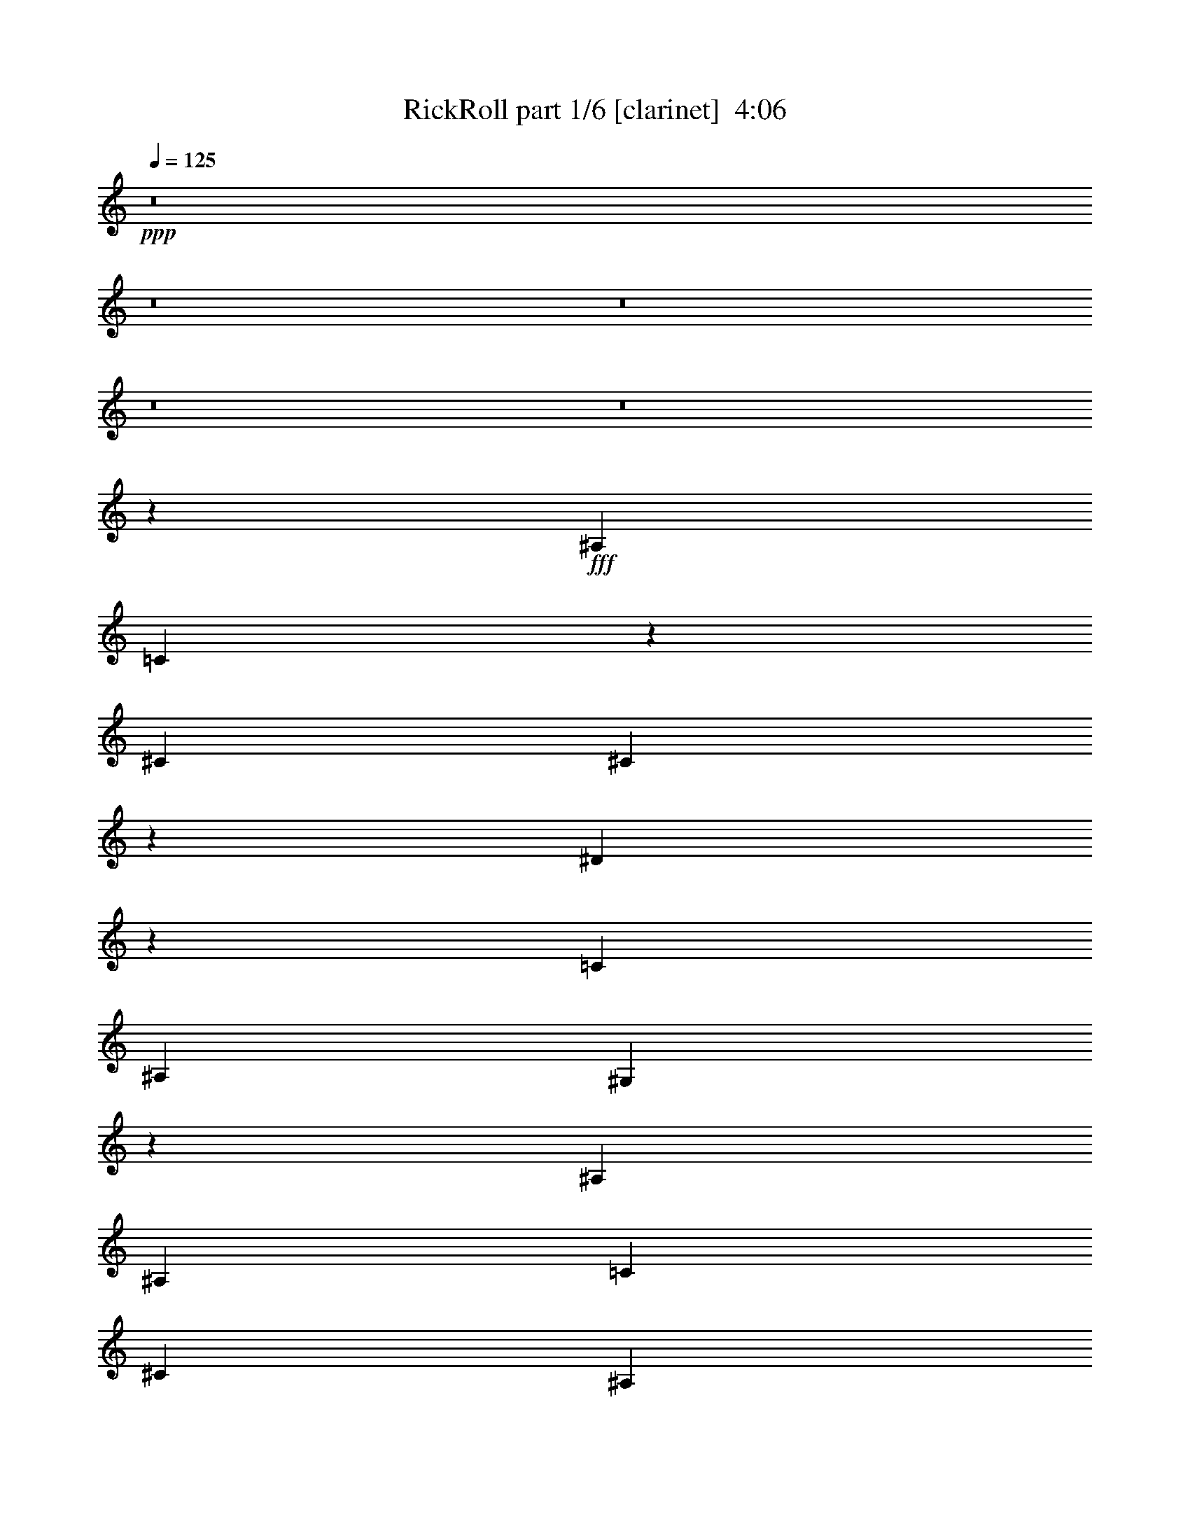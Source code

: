 % Produced with Bruzo's Transcoding Environment
% Transcribed by  Bruzo

X:1
T:  RickRoll part 1/6 [clarinet]  4:06
Z: Transcribed with BruTE 64
L: 1/4
Q: 125
K: C
Z: Transcribed with BruTE 64
L: 1/4
Q: 125
K: C
+ppp+
z8
z8
z8
z8
z8
z20251/2656
+fff+
[^A,741/1328]
[=C677/2656]
z805/2656
[^C741/1328]
[^C701/2656]
z349/1328
[^D199/664]
z343/1328
[=C20381/23904]
[^A,6295/23904]
[^G,1121/664]
z7289/2656
[^A,741/1328]
[^A,741/1328]
[=C1399/2656]
[^C741/1328]
[^A,405/1328]
z1077/1328
[^G,167/664]
z407/1328
[^G755/1328]
z727/1328
[^G1399/2656]
[^D4451/2656]
z4441/2656
[^A,705/2656]
z347/1328
[^A,741/1328]
[=C203/664]
z335/1328
[^C741/1328]
[^A,335/1328]
z203/664
[^C741/1328]
[^D347/1328]
z2187/2656
[=C741/1328]
[^A,741/1328]
[=C787/2988]
[^A,3521/11952]
[^G,2995/2656]
z1083/664
[^A,741/1328]
[^A,741/1328]
[=C21/83]
z405/1328
[^C741/1328]
[^A,87/332]
z703/2656
[^G,741/664]
[^D741/1328]
[^D741/1328]
[^D741/1328]
[=F741/1328]
[^D2855/2656]
z1495/1328
[^C3319/1328]
z689/2656
[^D805/2656]
z677/2656
[=F741/1328]
[^D741/664]
[^D687/2656]
z795/2656
[^D1399/2656]
[=F741/1328]
[^D741/1328]
[^G,741/1328]
[^G,9/8]
z4339/2656
[^G,807/2656]
z675/2656
[^A,741/1328]
[=C665/2656]
z817/2656
[^C741/1328]
[^A,689/2656]
z137/166
[^D741/1328]
[=F741/1328]
[^D1489/1328]
z367/664
[^G,787/2988]
[^A,3521/11952]
[^C787/2988]
[^A,6295/23904]
[=F1461/2656]
z226/747
[=F3421/5976]
z661/2656
[^D2991/2656]
z1455/2656
[^G,787/2988]
[^A,6295/23904]
[^C7043/23904]
[^A,6295/23904]
[^D20381/23904]
[^D12307/23904]
z407/1328
[^C9817/11952]
[=C3521/11952]
[^A,1399/2656]
[^G,7043/23904]
[^A,6295/23904]
[^C7043/23904]
[^A,6295/23904]
[^C741/664]
[^D681/2656]
z801/2656
[=C9817/11952]
[^A,6295/23904]
[^G,1147/1328]
z335/1328
[^G,103/332]
z329/1328
[^D741/1328]
[^C741/1328]
[^C713/664]
z2993/2656
[^G,787/2988]
[^A,3521/11952]
[^C787/2988]
[^A,3521/11952]
[=F2881/2656]
[=F741/1328]
[^D185/166]
z743/1328
[^G,787/2988]
[^A,3521/11952]
[^C787/2988]
[^A,3521/11952]
[^G2881/2656]
[^C803/2656]
z679/2656
[^C9817/11952]
[=C3521/11952]
[^A,741/1328]
[^G,787/2988]
[^A,3521/11952]
[^C787/2988]
[^A,6295/23904]
[^C741/664]
[^D51/166]
z333/1328
[^A,373/664=C373/664]
z3103/11952
[^A,3521/11952]
[^G,545/664]
z701/2656
[^G,793/2656]
z689/2656
[^D741/664]
[^C3651/2656]
z4061/1328
[^A,741/1328]
[=C43/166]
z397/1328
[^C1399/2656]
[^C795/2656]
z687/2656
[^D807/2656]
z675/2656
[=C9817/11952]
[^A,3521/11952]
[^G,4329/2656]
z1861/664
[^A,741/1328]
[^A,1399/2656]
[=C741/1328]
[^C741/1328]
[^A,821/2656]
z2143/2656
[^G,679/2656]
z803/2656
[^G1521/2656]
z85/166
[^G741/1328]
[^D2231/1328]
z4347/2656
[^A,799/2656]
z683/2656
[^A,741/1328]
[=C823/2656]
z659/2656
[^C741/1328]
[^A,681/2656]
z801/2656
[^C741/1328]
[^D705/2656]
z68/83
[=C741/1328]
[^A,741/1328]
[=C787/2988]
[^A,3521/11952]
[^G,355/332]
z4487/2656
[^A,741/1328]
[^A,741/1328]
[=C683/2656]
z799/2656
[^C1399/2656]
[^A,395/1328]
z173/664
[^G,741/664]
[^D741/1328]
[^D741/1328]
[^D741/1328]
[=F1399/2656]
[^D2949/2656]
z2979/2656
[^C6649/2656]
z339/1328
[^D51/166]
z333/1328
[=F741/1328]
[^D741/664]
[^D349/1328]
z701/2656
[^D741/1328]
[=F741/1328]
[^D741/1328]
[^G,741/1328]
[^G,2999/2656]
z541/332
[^G,409/1328]
z/4
[^A,741/1328]
[=C169/664]
z403/1328
[^C741/1328]
[^A,175/664]
z2181/2656
[^D741/1328]
[=F741/1328]
[^D2989/2656]
z1457/2656
[^G,787/2988]
[^A,6295/23904]
[^C7043/23904]
[^A,6295/23904]
[=F46/83]
z7133/23904
[=F12289/23904]
z51/166
[^D1501/1328]
z1361/2656
[^G,7043/23904]
[^A,6295/23904]
[^C7043/23904]
[^A,6295/23904]
[^D9817/11952]
[^D13153/23904]
z803/2656
[^C9817/11952]
[=C6295/23904]
[^A,741/1328]
[^G,7043/23904]
[^A,6295/23904]
[^C7043/23904]
[^A,6295/23904]
[^C741/664]
[^D173/664]
z395/1328
[=C9817/11952]
[^A,6295/23904]
[^G,2305/2656]
z659/2656
[^G,669/2656]
z813/2656
[^D741/1328]
[^C741/1328]
[^C2863/2656]
z1491/1328
[^G,787/2988]
[^A,3521/11952]
[^C787/2988]
[^A,3521/11952]
[=F2881/2656]
[=F741/1328]
[^D2971/2656]
z1475/2656
[^G,787/2988]
[^A,3521/11952]
[^C787/2988]
[^A,6295/23904]
[^G741/664]
[^C407/1328]
z167/664
[^C9817/11952]
[=C3521/11952]
[^A,741/1328]
[^G,787/2988]
[^A,6295/23904]
[^C7043/23904]
[^A,6295/23904]
[^C741/664]
[^D661/2656]
z821/2656
[^A,1503/2656=C1503/2656]
z6107/23904
[^A,3521/11952]
[^G,2191/2656]
z345/1328
[^G,201/664]
z339/1328
[^D741/664]
[^C1831/1328]
z2183/2656
[^G,7043/23904]
[^A,6295/23904]
[^C7043/23904]
[^A,6295/23904]
[=F1493/2656]
z6197/23904
[=F13225/23904]
z795/2656
[^D2857/2656]
z753/1328
[^G,7043/23904]
[^A,6295/23904]
[^C787/2988]
[^A,3521/11952]
[^D9817/11952]
[^D6671/11952]
z699/2656
[^C20381/23904]
[=C6295/23904]
[^A,741/1328]
[^G,787/2988]
[^A,3521/11952]
[^C787/2988]
[^A,3521/11952]
[^C2881/2656]
[^D199/664]
z343/1328
[=C20381/23904]
[^A,6295/23904]
[^G,135/166]
z201/664
[^G,345/1328]
z99/332
[^D1399/2656]
[^C741/1328]
[^C2967/2656]
z2961/2656
[^G,787/2988]
[^A,3521/11952]
[^C787/2988]
[^A,6295/23904]
[=F741/664]
[=F741/1328]
[^D187/166]
z727/1328
[^G,787/2988]
[^A,6295/23904]
[^C7043/23904]
[^A,6295/23904]
[^G741/664]
[^C669/2656]
z813/2656
[^C9817/11952]
[=C3521/11952]
[^A,1399/2656]
[^G,7043/23904]
[^A,6295/23904]
[^C7043/23904]
[^A,6295/23904]
[^C741/664]
[^D341/1328]
z25/83
[^A,679/1328=C679/1328]
z1853/5976
[^A,6295/23904]
[^G,2295/2656]
z669/2656
[^G,659/2656]
z823/2656
[^D741/664]
[^C3683/2656]
z1081/1328
[^G,787/2988]
[^A,3521/11952]
[^C787/2988]
[^A,3611/11952]
z8
z8
z8
z8
z8
z8
z8
z8
z21079/2656
[^A,741/1328]
[^A,679/2656=C679/2656]
z803/2656
[=C691/2656^C691/2656]
z791/2656
[^C1399/2656]
[^C399/1328^D399/1328]
z171/664
[=C741/1328^D741/1328]
[=C7043/23904]
[^A,6295/23904]
[^G,787/2988]
[^A,3521/11952]
[^G,1083/664]
z5959/2656
[^A,741/1328]
[^A,741/1328]
[^A,1399/2656=C1399/2656]
[=C741/1328^C741/1328]
[^A,203/664^C203/664]
z335/1328
[^A,103/332]
z329/1328
[^G,335/1328]
z203/664
[^G,741/1328^G741/1328]
[^G347/1328]
z705/2656
[^G741/1328]
[^D741/1328^G741/1328]
[^D4465/2656]
z1431/1328
[^A,395/1328]
z173/664
[^A,741/1328]
[^A,407/1328=C407/1328]
z167/664
[=C165/664^C165/664]
z411/1328
[^A,21/83^C21/83]
z405/1328
[^A,171/664^C171/664]
z399/1328
[^C87/332^D87/332]
z703/2656
[^D791/2656]
z691/2656
[=C741/1328]
[^A,741/1328=C741/1328]
[^A,787/2988=C787/2988]
[^A,3521/11952]
[^G,787/2988=C787/2988]
[^A,3521/11952]
[^G,2843/2656]
z1501/1328
[^A,741/1328]
[^A,741/1328]
[^A,337/1328=C337/1328]
z101/332
[=C343/1328^C343/1328]
z199/664
[^A,349/1328^C349/1328]
z701/2656
[^G,741/1328^A,741/1328]
[^G,741/1328]
[^D741/1328]
[^D741/1328]
[^D741/1328]
[^D741/1328=F741/1328]
[^D1399/2656=F1399/2656]
[^D369/332]
z9/16
[^C5/2]
z687/2656
[^D807/2656]
z675/2656
[=F741/1328]
[^D741/664]
[^D689/2656]
z793/2656
[^D1399/2656]
[=F741/1328]
[^D741/1328]
[^G,741/1328]
[^G,1495/1328]
z4337/2656
[^G,809/2656]
z673/2656
[^A,741/1328]
[=C667/2656]
z815/2656
[^C741/1328]
[^A,691/2656]
z1095/1328
[^D741/1328]
[=F741/1328]
[^D745/664]
z733/1328
[^G,787/2988]
[^A,3521/11952]
[^C787/2988]
[^A,6295/23904]
[=F1463/2656]
z3607/11952
[=F6851/11952]
z659/2656
[^D2993/2656]
z1453/2656
[^G,787/2988]
[^A,6295/23904]
[^C7043/23904]
[^A,6295/23904]
[^D20381/23904]
[^D12325/23904]
z203/664
[^C9817/11952]
[=C6295/23904]
[^A,741/1328]
[^G,7043/23904]
[^A,6295/23904]
[^C7043/23904]
[^A,6295/23904]
[^C741/664]
[^D683/2656]
z799/2656
[=C9817/11952]
[^A,6295/23904]
[^G,287/332]
z167/664
[^G,165/664]
z411/1328
[^D741/1328]
[^C741/1328]
[^C1427/1328]
z2991/2656
[^G,787/2988]
[^A,3521/11952]
[^C787/2988]
[^A,3521/11952]
[=F2881/2656]
[=F741/1328]
[^D1481/1328]
z371/664
[^G,787/2988]
[^A,3521/11952]
[^C787/2988]
[^A,3521/11952]
[^G2881/2656]
[^C805/2656]
z677/2656
[^C9817/11952]
[=C3521/11952]
[^A,741/1328]
[^G,787/2988]
[^A,3521/11952]
[^C787/2988]
[^A,6295/23904]
[^C741/664]
[^D409/1328]
z/4
[^A,9/16=C9/16]
z1547/5976
[^A,3521/11952]
[^G,1091/1328]
z699/2656
[^G,795/2656]
z687/2656
[^D741/664]
[^C3653/2656]
z1289/664
[=F371/664]
z3139/11952
[=F1643/2988]
z201/664
[^D89/83]
z1515/2656
[^G,7043/23904]
[^A,6295/23904]
[^C7043/23904]
[^A,6295/23904]
[^D9817/11952]
[^D13261/23904]
z791/2656
[^C9817/11952]
[=C6295/23904]
[^A,741/1328]
[^G,7043/23904]
[^A,6295/23904]
[^C787/2988]
[^A,3521/11952]
[^C741/664]
[^D22/83]
z695/2656
[=C20381/23904]
[^A,6295/23904]
[^G,2151/2656]
z813/2656
[^G,681/2656]
z801/2656
[^D741/1328]
[^C1399/2656]
[^C1479/1328]
z1485/1328
[^G,787/2988]
[^A,3521/11952]
[^C787/2988]
[^A,6295/23904]
[=F741/664]
[=F741/1328]
[^D2983/2656]
z1463/2656
[^G,787/2988]
[^A,6295/23904]
[^C7043/23904]
[^A,6295/23904]
[^G741/664]
[^C165/664]
z411/1328
[^C9817/11952]
[=C3521/11952]
[^A,1399/2656]
[^G,7043/23904]
[^A,6295/23904]
[^C7043/23904]
[^A,6295/23904]
[^C741/664]
[^D673/2656]
z809/2656
[^A,1515/2656=C1515/2656]
z5999/23904
[^A,6295/23904]
[^G,1143/1328]
z339/1328
[^G,51/166]
z333/1328
[^D741/664]
[^C1837/1328]
z2171/2656
[^G,7043/23904]
[^A,6295/23904]
[^C787/2988]
[^A,7141/23904]
z8
z8
z8
z8
z8
z8
z8
z8
z2

X:2
T:  RickRoll part 2/6 [lute]  4:06
Z: Transcribed with BruTE 64
L: 1/4
Q: 125
K: C
Z: Transcribed with BruTE 64
L: 1/4
Q: 125
K: C
+ppp+
z8
z8261/2656
+f+
[^C4363/2656=F4363/2656^F4363/2656^A4363/2656]
[=C7327/2656^D7327/2656^G7327/2656]
[=C2223/1328^D2223/1328^G2223/1328]
[^C7327/2656=F7327/2656^A7327/2656]
[^C2223/1328=F2223/1328^F2223/1328^A2223/1328]
[=C7327/2656^D7327/2656^G7327/2656]
[=C2223/1328^D2223/1328^G2223/1328]
[^C7327/2656=F7327/2656^A7327/2656]
[^C4363/2656=F4363/2656^F4363/2656^A4363/2656]
[=C3705/1328^D3705/1328^G3705/1328]
[=C4363/2656^D4363/2656^G4363/2656]
[^C3705/1328=F3705/1328^A3705/1328]
[^C1843/1328^F1843/1328^A1843/1328]
z677/2656
[=C7327/2656^D7327/2656^G7327/2656]
[=C741/664^D741/664^G741/664]
[^C8809/2656=F8809/2656^G8809/2656]
[^C11773/2656=F11773/2656^F11773/2656^A11773/2656]
[^G11773/2656^A11773/2656]
[^C11773/2656=F11773/2656^F11773/2656^A11773/2656]
[^C4363/2656=F4363/2656^F4363/2656^A4363/2656]
[^G3705/1328^A3705/1328]
[^C5845/1328=F5845/1328^F5845/1328^A5845/1328]
[^G11773/2656^A11773/2656]
[^C11773/2656=F11773/2656^F11773/2656^A11773/2656]
[^C2223/1328=F2223/1328^F2223/1328^A2223/1328]
[^G7327/2656^A7327/2656]
[^C10291/2656^F10291/2656^A10291/2656]
[=C13255/2656^D13255/2656=F13255/2656^G13255/2656]
[^C11773/2656^F11773/2656^A11773/2656]
[^C4363/2656=F4363/2656^F4363/2656^A4363/2656]
[=C7327/2656^D7327/2656=F7327/2656^G7327/2656]
[^C2223/1328=F2223/1328^F2223/1328^A2223/1328]
[=C7327/2656^D7327/2656^G7327/2656]
[=C2223/1328^D2223/1328^G2223/1328]
[^C7327/2656=F7327/2656^A7327/2656]
[^C2223/1328=F2223/1328^F2223/1328^A2223/1328]
[=C7327/2656^D7327/2656^G7327/2656]
[=C4363/2656^D4363/2656^G4363/2656]
[^C3705/1328=F3705/1328^A3705/1328]
[^C4363/2656=F4363/2656^F4363/2656^A4363/2656]
[=C3705/1328^D3705/1328^G3705/1328]
[=C4363/2656^D4363/2656^G4363/2656]
[^C7327/2656=F7327/2656^A7327/2656]
[^C945/664^F945/664^A945/664]
z333/1328
[=C7327/2656^D7327/2656^G7327/2656]
[=C741/664^D741/664^G741/664]
[^C8809/2656=F8809/2656^G8809/2656]
[^C11773/2656=F11773/2656^F11773/2656^A11773/2656]
[^G11773/2656^A11773/2656]
[^C11773/2656=F11773/2656^F11773/2656^A11773/2656]
[^C4363/2656=F4363/2656^F4363/2656^A4363/2656]
[^G3705/1328^A3705/1328]
[^C5845/1328=F5845/1328^F5845/1328^A5845/1328]
[^G11773/2656^A11773/2656]
[^C11773/2656=F11773/2656^F11773/2656^A11773/2656]
[^C2223/1328=F2223/1328^F2223/1328^A2223/1328]
[^G7327/2656^A7327/2656]
[^C10291/2656^F10291/2656^A10291/2656]
[=C13255/2656^D13255/2656=F13255/2656^G13255/2656]
[^C5845/1328^F5845/1328^A5845/1328]
[^C2223/1328=F2223/1328^F2223/1328^A2223/1328]
[=C7327/2656^D7327/2656=F7327/2656^G7327/2656]
[^C2223/1328=F2223/1328^F2223/1328^A2223/1328]
[=C7327/2656^D7327/2656^G7327/2656]
[=C2223/1328^D2223/1328^G2223/1328]
[^C7327/2656=F7327/2656^A7327/2656]
[^C2223/1328=F2223/1328^F2223/1328^A2223/1328]
[=C7327/2656^D7327/2656^G7327/2656]
[=C4363/2656^D4363/2656^G4363/2656]
[^C3705/1328=F3705/1328^A3705/1328]
[^C4363/2656=F4363/2656^F4363/2656^A4363/2656]
[=C7327/2656^D7327/2656^G7327/2656]
[=C2223/1328^D2223/1328^G2223/1328]
[^C7327/2656=F7327/2656^A7327/2656]
[^C3625/2656^F3625/2656^A3625/2656]
z821/2656
[=C7327/2656^D7327/2656^G7327/2656]
[=C741/664^D741/664^G741/664]
[^C8809/2656=F8809/2656^G8809/2656]
[^C2223/1328=F2223/1328^F2223/1328^A2223/1328]
[=C7327/2656^D7327/2656^G7327/2656]
[=C4363/2656^D4363/2656^G4363/2656]
[^C3705/1328=F3705/1328^A3705/1328]
[^C4363/2656=F4363/2656^F4363/2656^A4363/2656]
[=C3705/1328^D3705/1328^G3705/1328]
[=C4363/2656^D4363/2656^G4363/2656]
[^C7327/2656=F7327/2656^A7327/2656]
[^C2223/1328=F2223/1328^F2223/1328^A2223/1328]
[=C7327/2656^D7327/2656^G7327/2656]
[=C2223/1328^D2223/1328^G2223/1328]
[^C7327/2656=F7327/2656^A7327/2656]
[^C1823/1328^F1823/1328^A1823/1328]
z25/83
[=C7327/2656^D7327/2656^G7327/2656]
[=C741/664^D741/664^G741/664]
[^C8829/2656=F8829/2656^G8829/2656]
z11753/2656
[^C1361/2656=F1361/2656^G1361/2656]
z7385/23904
[^C19633/23904=F19633/23904^G19633/23904]
[^D51/166^G51/166=c51/166]
z4571/664
[^C735/1328=F735/1328^G735/1328]
z7151/23904
[^C19633/23904=F19633/23904^G19633/23904]
[^D169/664^G169/664=c169/664]
z2303/332
[^C187/332=F187/332^G187/332]
z3085/11952
[^C5095/5976=F5095/5976^G5095/5976]
[^D351/1328^G351/1328=c351/1328]
z9199/1328
[^C761/1328=F761/1328^G761/1328]
z371/1494
[^C19633/23904=F19633/23904^G19633/23904]
[^D811/2656^G811/2656=c811/2656]
z18289/2656
[^C1465/2656=F1465/2656^G1465/2656]
z1799/5976
[^C19633/23904=F19633/23904^G19633/23904]
[^D671/2656^G671/2656=c671/2656]
z18429/2656
[^C1491/2656=F1491/2656^G1491/2656]
z6215/23904
[^C5095/5976=F5095/5976^G5095/5976]
[^D697/2656^G697/2656=c697/2656]
z18403/2656
[^C1517/2656=F1517/2656^G1517/2656]
z5981/23904
[^C19633/23904=F19633/23904^G19633/23904]
[^D403/1328^G403/1328=c403/1328]
z9147/1328
[^C365/664=F365/664^G365/664]
z7241/23904
[^C19633/23904=F19633/23904^G19633/23904]
[^D333/1328^G333/1328=c333/1328]
z8
z5183/664
[^C4363/2656=F4363/2656^F4363/2656^A4363/2656]
[=C7441/2656^D7441/2656=F7441/2656^G7441/2656]
z8
z13957/2656
[^C2223/1328=F2223/1328^F2223/1328^A2223/1328]
[=C7327/2656^D7327/2656=F7327/2656^G7327/2656]
[^C10291/2656^F10291/2656^A10291/2656]
[=C13255/2656^D13255/2656=F13255/2656^G13255/2656]
[^C11773/2656^F11773/2656^A11773/2656]
[^C4363/2656=F4363/2656^F4363/2656^A4363/2656]
[=C7327/2656^D7327/2656=F7327/2656^G7327/2656]
[^C2223/1328=F2223/1328^F2223/1328^A2223/1328]
[=C7327/2656^D7327/2656^G7327/2656]
[=C2223/1328^D2223/1328^G2223/1328]
[^C7327/2656=F7327/2656^A7327/2656]
[^C2223/1328=F2223/1328^F2223/1328^A2223/1328]
[=C7327/2656^D7327/2656^G7327/2656]
[=C4363/2656^D4363/2656^G4363/2656]
[^C3705/1328=F3705/1328^A3705/1328]
[^C4363/2656=F4363/2656^F4363/2656^A4363/2656]
[=C3705/1328^D3705/1328^G3705/1328]
[=C4363/2656^D4363/2656^G4363/2656]
[^C7327/2656=F7327/2656^A7327/2656]
[^C1891/1328^F1891/1328^A1891/1328]
z/4
[=C7327/2656^D7327/2656^G7327/2656]
[=C741/664^D741/664^G741/664]
[^C8809/2656=F8809/2656^G8809/2656]
[^C2223/1328=F2223/1328^F2223/1328^A2223/1328]
[=C7327/2656^D7327/2656^G7327/2656]
[=C2223/1328^D2223/1328^G2223/1328]
[^C7327/2656=F7327/2656^A7327/2656]
[^C4363/2656=F4363/2656^F4363/2656^A4363/2656]
[=C3705/1328^D3705/1328^G3705/1328]
[=C4363/2656^D4363/2656^G4363/2656]
[^C7327/2656=F7327/2656^A7327/2656]
[^C2223/1328=F2223/1328^F2223/1328^A2223/1328]
[=C7327/2656^D7327/2656^G7327/2656]
[=C2223/1328^D2223/1328^G2223/1328]
[^C7327/2656=F7327/2656^A7327/2656]
[^C3637/2656^F3637/2656^A3637/2656]
z809/2656
[=C7327/2656^D7327/2656^G7327/2656]
[=C741/664^D741/664^G741/664]
[^C2205/664=F2205/664^G2205/664]
z5881/1328
[^C759/1328=F759/1328^G759/1328]
z1493/5976
[^C19633/23904=F19633/23904^G19633/23904]
[^D807/2656^G807/2656=c807/2656]
z18293/2656
[^C1461/2656=F1461/2656^G1461/2656]
z226/747
[^C19633/23904=F19633/23904^G19633/23904]
[^D667/2656^G667/2656=c667/2656]
z18433/2656
[^C1487/2656=F1487/2656^G1487/2656]
z6251/23904
[^C5095/5976=F5095/5976^G5095/5976]
[^D693/2656^G693/2656=c693/2656]
z18407/2656
[^C1513/2656=F1513/2656^G1513/2656]
z6017/23904
[^C19633/23904=F19633/23904^G19633/23904]
[^D401/1328^G401/1328=c401/1328]
z9149/1328
[^C91/166=F91/166^G91/166]
z7277/23904
[^C19633/23904=F19633/23904^G19633/23904]
[^D331/1328^G331/1328=c331/1328]
z9219/1328
[^C741/1328=F741/1328^G741/1328]
z787/2988
[^C5095/5976=F5095/5976^G5095/5976]
[^D43/166^G43/166=c43/166]
z8
z59/8

X:3
T:  RickRoll part 3/6 [pibgorn]  4:06
Z: Transcribed with BruTE 64
L: 1/4
Q: 125
K: C
Z: Transcribed with BruTE 64
L: 1/4
Q: 125
K: C
+ppp+
z8
z8261/2656
+f+
[^C,4363/2656]
+ff+
[^D,741/332]
[^G,1399/2656]
[^D,2223/1328]
[=F,2223/1328]
[^G,787/2988]
[^F,6295/23904]
[=F,7043/23904]
[^C,46309/23904]
[^D,4363/2656]
[^G,14737/2656]
[^C,4363/2656]
[^D,741/332]
[^G,741/1328]
[^D,4363/2656]
[=F,2223/1328]
[^G,787/2988]
[^F,3521/11952]
[=F,787/2988]
[^C,46309/23904]
[^D,2223/1328]
[^G,14631/2656]
z8
z8
z8
z8
z2283/664
[^C,4813/1328^D,4813/1328^F,4813/1328]
z665/2656
[^D,10955/2656=F,10955/2656=C10955/2656]
z409/1328
[^C,5899/1328=F,5899/1328^F,5899/1328^A,5899/1328]
z1457/2656
[^C,701/2656^D,701/2656^F,701/2656^A,701/2656]
z13325/23904
[^C,6097/23904^D,6097/23904^F,6097/23904^A,6097/23904]
z47/83
[^D,2223/1328=F,2223/1328^G,2223/1328=C2223/1328]
[^G,787/2988]
[^A,3521/11952]
[^C,787/2988]
[^A,6295/23904]
[^C,2223/1328]
[^D,5845/2656]
[^G,741/1328]
[^D,2223/1328]
[=F,4363/2656]
[^G,7043/23904]
[^F,6295/23904]
[=F,7043/23904]
[^C,46309/23904]
[^D,4363/2656]
[^G,14737/2656]
[^C,4363/2656]
[^D,741/332]
[^G,741/1328]
[^D,4363/2656]
[=F,2223/1328]
[^G,787/2988]
[^F,3521/11952]
[=F,787/2988]
[^C,46309/23904]
[^D,2223/1328]
[^G,7321/1328]
z8
z8
z8
z8
z9121/2656
[^C,9471/2656^D,9471/2656^F,9471/2656]
z205/664
[^D,5483/1328=F,5483/1328=C5483/1328]
z807/2656
[^C,11809/2656=F,11809/2656^F,11809/2656^A,11809/2656]
z1363/2656
[^C,795/2656^D,795/2656^F,795/2656^A,795/2656]
z6613/11952
[^C,1549/5976^D,1549/5976^F,1549/5976^A,1549/5976]
z1493/2656
[^D,2223/1328=F,2223/1328^G,2223/1328=C2223/1328]
[^G,787/2988]
[^A,6295/23904]
[^C,7043/23904]
[^A,6295/23904]
[^C,2223/1328]
[^D,5845/2656]
[^G,741/1328]
[^D,2223/1328]
[=F,4363/2656]
[^G,7043/23904]
[^F,6295/23904]
[=F,7043/23904]
[^C,46309/23904]
[^D,4363/2656]
[^G,14737/2656]
[^C,4363/2656]
[^D,741/332]
[^G,1399/2656]
[^D,2223/1328]
[=F,2223/1328]
[^G,787/2988]
[^F,6295/23904]
[=F,7043/23904]
[^C,46309/23904]
[^D,4363/2656]
[^G,14737/2656]
[^C,2223/1328]
[^D,5845/2656]
[^G,741/1328]
[^D,4363/2656]
[=F,2223/1328]
[^G,787/2988]
[^F,3521/11952]
[=F,787/2988]
[^C,46309/23904]
[^D,2223/1328]
[^G,7327/1328]
[^C,2223/1328]
[^D,5845/2656]
[^G,741/1328]
[^D,2223/1328]
[=F,4363/2656]
[^G,7043/23904]
[^F,6295/23904]
[=F,7043/23904]
[^C,46309/23904]
[^D,4363/2656]
[^G,14757/2656]
z8
z8
z8
z8
z8
z8
z8
z8
z8
z8
z5469/1328
[^C,1835/1328=F,1835/1328^F,1835/1328^A,1835/1328]
z693/2656
[=C,5117/2656^D,5117/2656=F,5117/2656^G,5117/2656]
z8
z16281/2656
[^C,3639/2656=F,3639/2656^F,3639/2656^A,3639/2656]
z807/2656
[=C,5169/2656^D,5169/2656=F,5169/2656^G,5169/2656]
z13/16
[^C,29/8^D,29/8^F,29/8]
z663/2656
[^D,10957/2656=F,10957/2656=C10957/2656]
z51/166
[^C,1475/332=F,1475/332^F,1475/332^A,1475/332]
z1455/2656
[^C,703/2656^D,703/2656^F,703/2656^A,703/2656]
z13307/23904
[^C,6115/23904^D,6115/23904^F,6115/23904^A,6115/23904]
z751/1328
[^D,2223/1328=F,2223/1328^G,2223/1328=C2223/1328]
[^G,787/2988]
[^A,3521/11952]
[^C,787/2988]
[^A,6295/23904]
[^C,2223/1328]
[^D,5845/2656]
[^G,741/1328]
[^D,2223/1328]
[=F,4363/2656]
[^G,7043/23904]
[^F,6295/23904]
[=F,7043/23904]
[^C,46309/23904]
[^D,4363/2656]
[^G,14737/2656]
[^C,4363/2656]
[^D,741/332]
[^G,741/1328]
[^D,4363/2656]
[=F,2223/1328]
[^G,787/2988]
[^F,3521/11952]
[=F,787/2988]
[^C,46309/23904]
[^D,2223/1328]
[^G,7327/1328]
[^C,2223/1328]
[^D,5845/2656]
[^G,741/1328]
[^D,2223/1328]
[=F,4363/2656]
[^G,7043/23904]
[^F,6295/23904]
[=F,787/2988]
[^C,46309/23904]
[^D,2223/1328]
[^G,7327/1328]
[^C,2223/1328]
[^D,5845/2656]
[^G,741/1328]
[^D,2223/1328]
[=F,4363/2656]
[^G,7043/23904]
[^F,6295/23904]
[=F,7043/23904]
[^C,46309/23904]
[^D,4363/2656]
[^G,3687/664]
z8
z8
z8
z8
z8
z8
z8
z8
z2

X:4
T:  RickRoll part 4/6 [horn]  4:06
Z: Transcribed with BruTE 64
L: 1/4
Q: 125
K: C
Z: Transcribed with BruTE 64
L: 1/4
Q: 125
K: C
+ppp+
z8
z8261/2656
+f+
[^C3691/2656^F3691/2656^A3691/2656]
z21/83
+mf+
[=C11773/2656^D11773/2656^G11773/2656]
[^C2223/1328=F2223/1328]
[=C2881/2656^D2881/2656]
[^C2223/1328^F2223/1328^A2223/1328]
[=C7327/2656^D7327/2656^G7327/2656]
[^G741/664]
[^C8809/2656=F8809/2656]
[^C915/664^F915/664^A915/664]
z703/2656
[=C11773/2656^D11773/2656^G11773/2656]
[^C2223/1328=F2223/1328]
[=C741/664^D741/664]
[^C4363/2656^F4363/2656^A4363/2656]
[=C7327/2656^D7327/2656^G7327/2656]
[^G741/664]
[^C4393/1328=F4393/1328]
z8
z8
z8
z8
z8
z8
z13645/2656
[^C3785/2656^F3785/2656^A3785/2656]
z661/2656
[=C11773/2656^D11773/2656^G11773/2656]
[^C4363/2656=F4363/2656]
[=C741/664^D741/664]
[^C2223/1328^F2223/1328^A2223/1328]
[=C7327/2656^D7327/2656^G7327/2656]
[^G741/664]
[^C8809/2656=F8809/2656]
[^C3671/2656^F3671/2656^A3671/2656]
z173/664
[=C11773/2656^D11773/2656^G11773/2656]
[^C2223/1328=F2223/1328]
[=C2881/2656^D2881/2656]
[^C2223/1328^F2223/1328^A2223/1328]
[=C7327/2656^D7327/2656^G7327/2656]
[^G741/664]
[^C8797/2656=F8797/2656]
z8
z8
z8
z8
z8
z8
z6817/1328
[^C1815/1328^F1815/1328^A1815/1328]
z51/166
[=C11773/2656^D11773/2656^G11773/2656]
[^C4363/2656=F4363/2656]
[=C741/664^D741/664]
[^C2223/1328^F2223/1328^A2223/1328]
[=C7327/2656^D7327/2656^G7327/2656]
[^G741/664]
[^C8809/2656=F8809/2656]
[^C1841/1328^F1841/1328^A1841/1328]
z681/2656
[=C11773/2656^D11773/2656^G11773/2656]
[^C2223/1328=F2223/1328]
[=C2881/2656^D2881/2656]
[^C2223/1328^F2223/1328^A2223/1328]
[=C7327/2656^D7327/2656^G7327/2656]
[^G741/664]
[^C8809/2656=F8809/2656]
[^C3651/2656^F3651/2656^A3651/2656]
z795/2656
[=C5845/1328^D5845/1328^G5845/1328]
[^C2223/1328=F2223/1328]
[=C741/664^D741/664]
[^C4363/2656^F4363/2656^A4363/2656]
[=C3705/1328^D3705/1328^G3705/1328]
[^G2881/2656]
[^C8809/2656=F8809/2656]
[^C1893/1328^F1893/1328^A1893/1328]
z165/664
[=C11773/2656^D11773/2656^G11773/2656]
[^C4363/2656=F4363/2656]
[=C741/664^D741/664]
[^C2223/1328^F2223/1328^A2223/1328]
[=C7327/2656^D7327/2656^G7327/2656]
[^G741/664]
[^C8809/2656=F8809/2656]
[^G10291/2656]
[=F787/2988]
[^D7339/23904]
z1097/332
[^G2881/2656]
[^G10291/2656]
[=F7043/23904]
[^D6079/23904]
z8833/2656
[^G741/664]
[^G10291/2656]
[=F7043/23904]
[^D6313/23904]
z8807/2656
[^G741/664]
[^G10291/2656]
[=F787/2988]
[^D3647/11952]
z8781/2656
[^G741/664]
[^G319/83]
[=F7043/23904]
[^D3017/11952]
z4419/1328
[^G741/664]
[^G10291/2656]
[=F7043/23904]
[^D1567/5976]
z2203/664
[^G741/664]
[^G10291/2656]
[=F787/2988]
[^D7249/23904]
z4393/1328
[^G741/664]
[^G10291/2656]
[=F787/2988]
[^D5989/23904]
z8
z8
z8
z8
z8
z8
z8
z4181/2656
[^C3787/2656^F3787/2656^A3787/2656]
z659/2656
[=C11773/2656^D11773/2656^G11773/2656]
[^C4363/2656=F4363/2656]
[=C741/664^D741/664]
[^C2223/1328^F2223/1328^A2223/1328]
[=C7327/2656^D7327/2656^G7327/2656]
[^G741/664]
[^C8809/2656=F8809/2656]
[^C3673/2656^F3673/2656^A3673/2656]
z345/1328
[=C11773/2656^D11773/2656^G11773/2656]
[^C2223/1328=F2223/1328]
[=C2881/2656^D2881/2656]
[^C2223/1328^F2223/1328^A2223/1328]
[=C7327/2656^D7327/2656^G7327/2656]
[^G741/664]
[^C8809/2656=F8809/2656]
[^C1821/1328^F1821/1328^A1821/1328]
z201/664
[=C11773/2656^D11773/2656^G11773/2656]
[^C4363/2656=F4363/2656]
[=C741/664^D741/664]
[^C4363/2656^F4363/2656^A4363/2656]
[=C3705/1328^D3705/1328^G3705/1328]
[^G2881/2656]
[^C8809/2656=F8809/2656]
[^C3777/2656^F3777/2656^A3777/2656]
z669/2656
[=C11773/2656^D11773/2656^G11773/2656]
[^C4363/2656=F4363/2656]
[=C741/664^D741/664]
[^C2223/1328^F2223/1328^A2223/1328]
[=C7327/2656^D7327/2656^G7327/2656]
[^G741/664]
[^C2205/664=F2205/664]
z8
z8
z8
z8
z8
z8
z8
z8
z2

X:5
T:  RickRoll part 5/6 [bagpipes]  4:06
Z: Transcribed with BruTE 64
L: 1/4
Q: 125
K: C
Z: Transcribed with BruTE 64
L: 1/4
Q: 125
K: C
+ppp+
z8
z80645/23904
+ff+
[^G6007/23904]
z757/1328
+f+
[^G405/1328]
z13091/23904
[=F6295/23904]
[^G167/664]
z6811/11952
[^G3647/11952]
z727/1328
[=F787/2988]
[^G188/747]
z3661/11952
[^G1531/5976]
z1501/2656
[^G823/2656]
z12227/23904
[=F3521/11952]
[^G681/2656]
z801/2656
[^G693/2656]
z789/2656
[^G787/2988]
[^A6025/23904]
z20651/23904
[^G6241/23904]
z93/166
[^G335/1328]
z3401/5976
[=F3521/11952]
[^G347/1328]
z705/2656
[^G789/2656]
z2175/2656
[^D7043/23904]
[=F3125/11952]
z6341/23904
[^G7105/23904]
z1475/2656
[^G683/2656]
z13487/23904
[=F6295/23904]
[^G395/1328]
z173/664
[^G401/1328]
z13163/23904
[^G6259/23904]
z1583/5976
[^G3557/11952]
z389/1494
[^G3611/11952]
z731/1328
[^G87/332]
z6685/11952
[=F6295/23904]
[^G803/2656]
z6577/11952
[^G1567/5976]
z1485/2656
[=F787/2988]
[^G7231/23904]
z6107/23904
[^G7339/23904]
z683/1328
[^G99/332]
z13253/23904
[=F6295/23904]
[^G51/166]
z333/1328
[^G331/1328]
z205/664
[^G787/2988]
[^A905/2988]
z4859/5976
[^G2981/11952]
z1519/2656
[^G805/2656]
z821/1494
[=F6295/23904]
[^G663/2656]
z819/2656
[^G675/2656]
z2289/2656
[^D787/2988]
[=F5971/23904]
z7367/23904
[^G6079/23904]
z753/1328
[^G409/1328]
z767/1494
[=F3521/11952]
[^G169/664]
z403/1328
[^G43/166]
z6721/11952
[^G1495/5976]
z3679/11952
[^G761/2988]
z3625/11952
[^G1549/5976]
z1493/2656
[^G665/2656]
z13649/23904
[=F3521/11952]
[^G689/2656]
z13433/23904
[^G5989/23904]
z379/664
[=F7043/23904]
[^G6205/23904]
z7133/23904
[^G6313/23904]
z185/332
[^G339/1328]
z3383/5976
[=F3521/11952]
[^G351/1328]
z697/2656
[^G797/2656]
z685/2656
[^G7043/23904]
[^A3107/11952]
z19715/23904
[^G7177/23904]
z1467/2656
[^G691/2656]
z13415/23904
[=F6295/23904]
[^G399/1328]
z171/664
[^G405/1328]
z1077/1328
[^D787/2988]
[=F3593/11952]
z769/2988
[^G3647/11952]
z727/1328
[^G22/83]
z6649/11952
[=F6295/23904]
[^G811/2656]
z671/2656
[^G823/2656]
z12227/23904
[^G7195/23904]
z6143/23904
[^G7303/23904]
z6035/23904
[^G7411/23904]
z679/1328
[^G25/83]
z13181/23904
[=F6295/23904]
[^G103/332]
z6109/11952
[^G1801/5976]
z183/332
[=F787/2988]
[^G2963/11952]
z1853/5976
[^G3017/11952]
z1511/2656
[^G813/2656]
z12317/23904
[=F3521/11952]
[^G671/2656]
z811/2656
[^G683/2656]
z799/2656
[^G787/2988]
[^A5935/23904]
z20741/23904
[^G6151/23904]
z749/1328
[^G165/664]
z6847/11952
[=F3521/11952]
[^G171/664]
z399/1328
[^G87/332]
z2185/2656
[^D7043/23904]
[=F385/1494]
z3589/11952
[^G1567/5976]
z1485/2656
[^G673/2656]
z13577/23904
[=F3521/11952]
[^G697/2656]
z351/1328
[^G99/332]
z13253/23904
[^G6169/23904]
z7169/23904
[^G6277/23904]
z3157/11952
[^G1783/5976]
z46/83
[^G343/1328]
z3365/5976
[=F6295/23904]
[^G793/2656]
z3311/5976
[^G3089/11952]
z1495/2656
[=F787/2988]
[^G7141/23904]
z6197/23904
[^G7249/23904]
z1459/2656
[^G699/2656]
z13343/23904
[=F6295/23904]
[^G403/1328]
z169/664
[^G409/1328]
z/4
[^G787/2988]
[^A3575/11952]
z9763/11952
[^G3683/11952]
z1363/2656
[^G795/2656]
z6613/11952
[=F6295/23904]
[^G819/2656]
z663/2656
[^G665/2656]
z2299/2656
[^D787/2988]
[=F7375/23904]
z5963/23904
[^G5989/23904]
z379/664
[^G101/332]
z13109/23904
[=F6295/23904]
[^G333/1328]
z51/166
[^G339/1328]
z3383/5976
[^G923/2988]
z2977/11952
[^G2999/11952]
z1835/5976
[^G3053/11952]
z1503/2656
[^G821/2656]
z12245/23904
[=F3521/11952]
[^G679/2656]
z13523/23904
[^G7393/23904]
z85/166
[=F7043/23904]
[^G6115/23904]
z7223/23904
[^G6223/23904]
z745/1328
[^G167/664]
z6811/11952
[=F3521/11952]
[^G173/664]
z395/1328
[^G22/83]
z695/2656
[^G7043/23904]
[^A1531/5976]
z2569/2988
[^G1585/5976]
z1477/2656
[^G681/2656]
z13505/23904
[=F3521/11952]
[^G705/2656]
z347/1328
[^G25/83]
z541/664
[^D7043/23904]
[=F6349/23904]
z3121/11952
[^G1801/5976]
z183/332
[^G347/1328]
z3347/5976
[=F6295/23904]
[^G801/2656]
z681/2656
[^G813/2656]
z12317/23904
[^G7105/23904]
z6233/23904
[^G7213/23904]
z6125/23904
[^G7321/23904]
z171/332
[^G395/1328]
z13271/23904
[=F6295/23904]
[^G407/1328]
z3077/5976
[^G3557/11952]
z737/1328
[=F787/2988]
[^G3665/11952]
z751/2988
[^G743/2988]
z1521/2656
[^G803/2656]
z6577/11952
[=F6295/23904]
[^G661/2656]
z821/2656
[^G673/2656]
z809/2656
[^G787/2988]
[^A7339/23904]
z19337/23904
[^G6061/23904]
z377/664
[^G51/166]
z6145/11952
[=F3521/11952]
[^G337/1328]
z101/332
[^G343/1328]
z2195/2656
[^D7043/23904]
[=F3035/11952]
z1817/5976
[^G3089/11952]
z1495/2656
[^G663/2656]
z13667/23904
[=F3521/11952]
[^G687/2656]
z795/2656
[^G699/2656]
z13343/23904
[^G6079/23904]
z7259/23904
[^G6187/23904]
z7151/23904
[^G6295/23904]
z741/1328
[^G169/664]
z6775/11952
[=F3521/11952]
[^G175/664]
z6667/11952
[^G761/2988]
z1505/2656
[=F7043/23904]
[^G197/747]
z6287/23904
[^G7159/23904]
z1469/2656
[^G689/2656]
z13433/23904
[=F6295/23904]
[^G199/664]
z343/1328
[^G101/332]
z337/1328
[^G7043/23904]
[^A6313/23904]
z613/747
[^G1819/5976]
z91/166
[^G351/1328]
z3329/5976
[=F6295/23904]
[^G809/2656]
z673/2656
[^G821/2656]
z2143/2656
[^D787/2988]
[=F7285/23904]
z6053/23904
[^G7393/23904]
z85/166
[^G399/1328]
z13199/23904
[=F6295/23904]
[^G411/1328]
z165/664
[^G167/664]
z6811/11952
[^G3647/11952]
z1511/5976
[^G3701/11952]
z371/1494
[^G188/747]
z1513/2656
[^G811/2656]
z6541/11952
[=F6295/23904]
[^G669/2656]
z13613/23904
[^G7303/23904]
z1453/2656
[=F787/2988]
[^G6025/23904]
z7313/23904
[^G6133/23904]
z375/664
[^G103/332]
z6109/11952
[=F3521/11952]
[^G341/1328]
z25/83
[^G347/1328]
z705/2656
[^G7043/23904]
[^A3017/11952]
z10321/11952
[^G3125/11952]
z1487/2656
[^G671/2656]
z13595/23904
[=F3521/11952]
[^G695/2656]
z22/83
[^G395/1328]
z1087/1328
[^D7043/23904]
[=F6259/23904]
z1583/5976
[^G3557/11952]
z737/1328
[^G171/664]
z6739/11952
[=F6295/23904]
[^G791/2656]
z691/2656
[^G803/2656]
z6577/11952
[^G1567/5976]
z6323/23904
[^G7123/23904]
z6215/23904
[^G7231/23904]
z1461/2656
[^G697/2656]
z13361/23904
[=F6295/23904]
[^G201/664]
z13145/23904
[^G6277/23904]
z371/664
[=F787/2988]
[^G905/2988]
z3049/11952
[^G1837/5976]
z1365/2656
[^G793/2656]
z3311/5976
[=F6295/23904]
[^G817/2656]
z665/2656
[^G663/2656]
z819/2656
[^G787/2988]
[^A7249/23904]
z19427/23904
[^G5971/23904]
z759/1328
[^G403/1328]
z13127/23904
[=F6295/23904]
[^G/4]
z409/1328
[^G169/664]
z143/166
[^D787/2988]
[=F1495/5976]
z3679/11952
[^G761/2988]
z1505/2656
[^G819/2656]
z12263/23904
[=F3521/11952]
[^G677/2656]
z805/2656
[^G689/2656]
z13433/23904
[^G5989/23904]
z7349/23904
[^G6097/23904]
z7241/23904
[^G6205/23904]
z373/664
[^G333/1328]
z1705/2988
[=F3521/11952]
[^G345/1328]
z839/1494
[^G2999/11952]
z1515/2656
[=F7043/23904]
[^G3107/11952]
z1781/5976
[^G3161/11952]
z1479/2656
[^G679/2656]
z13523/23904
[=F3521/11952]
[^G703/2656]
z87/332
[^G399/1328]
z171/664
[^G7043/23904]
[^A6223/23904]
z9853/11952
[^G3593/11952]
z733/1328
[^G173/664]
z6703/11952
[=F6295/23904]
[^G799/2656]
z683/2656
[^G811/2656]
z2153/2656
[^D787/2988]
[=F7195/23904]
z6143/23904
[^G7303/23904]
z1453/2656
[^G705/2656]
z13289/23904
[=F6295/23904]
[^G203/664]
z335/1328
[^G103/332]
z6109/11952
[^G1801/5976]
z3067/11952
[^G457/1494]
z3013/11952
[^G2963/11952]
z1523/2656
[^G801/2656]
z3293/5976
[=F6295/23904]
[^G659/2656]
z13703/23904
[^G7213/23904]
z1463/2656
[=F787/2988]
[^G5935/23904]
z7403/23904
[^G6043/23904]
z755/1328
[^G407/1328]
z3077/5976
[=F3521/11952]
[^G21/83]
z405/1328
[^G171/664]
z399/1328
[^G787/2988]
[^A743/2988]
z5183/5976
[^G385/1494]
z1497/2656
[^G661/2656]
z13685/23904
[=F3521/11952]
[^G685/2656]
z797/2656
[^G697/2656]
z273/332
[^D7043/23904]
[=F6169/23904]
z7169/23904
[^G6277/23904]
z371/664
[^G337/1328]
z424/747
[=F3521/11952]
[^G349/1328]
z701/2656
[^G793/2656]
z3311/5976
[^G3089/11952]
z895/2988
[^G3143/11952]
z6305/23904
[^G7141/23904]
z1471/2656
[^G687/2656]
z13451/23904
[=F6295/23904]
[^G397/1328]
z13235/23904
[^G6187/23904]
z9/16
[=F787/2988]
[^G3575/11952]
z1547/5976
[^G3629/11952]
z729/1328
[^G175/664]
z6667/11952
[=F6295/23904]
[^G807/2656]
z675/2656
[^G819/2656]
z663/2656
[^G787/2988]
[^A7159/23904]
z19517/23904
[^G7375/23904]
z681/1328
[^G199/664]
z13217/23904
[=F6295/23904]
[^G205/664]
z331/1328
[^G333/1328]
z1149/1328
[^D787/2988]
[=F923/2988]
z2977/11952
[^G2999/11952]
z1515/2656
[^G809/2656]
z3275/5976
[=F6295/23904]
[^G667/2656]
z815/2656
[^G679/2656]
z13523/23904
[^G7393/23904]
z5945/23904
[^G6007/23904]
z7331/23904
[^G6115/23904]
z751/1328
[^G411/1328]
z3059/5976
[=F3521/11952]
[^G85/332]
z6757/11952
[^G3701/11952]
z1359/2656
[=F7043/23904]
[^G1531/5976]
z3607/11952
[^G779/2988]
z1489/2656
[^G669/2656]
z13613/23904
[=F3521/11952]
[^G693/2656]
z789/2656
[^G705/2656]
z347/1328
[^G7043/23904]
[^A6133/23904]
z20543/23904
[^G6349/23904]
z369/664
[^G341/1328]
z1687/2988
[=F6295/23904]
[^G789/2656]
z693/2656
[^G801/2656]
z2163/2656
[^D787/2988]
[=F7105/23904]
z6233/23904
[^G7213/23904]
z1463/2656
[^G695/2656]
z13379/23904
[=F6295/23904]
[^G401/1328]
z85/332
[^G407/1328]
z3077/5976
[^G3557/11952]
z389/1494
[^G3611/11952]
z1529/5976
[^G3665/11952]
z1367/2656
[^G791/2656]
z6631/11952
[=F6295/23904]
[^G815/2656]
z12299/23904
[^G7123/23904]
z1473/2656
[=F787/2988]
[^G7339/23904]
z5999/23904
[^G5953/23904]
z95/166
[^G201/664]
z13145/23904
[=F6295/23904]
[^G331/1328]
z205/664
[^G337/1328]
z101/332
[^G787/2988]
[^A1837/5976]
z604/747
[^G3035/11952]
z1507/2656
[^G817/2656]
z12281/23904
[=F3521/11952]
[^G675/2656]
z807/2656
[^G687/2656]
z1097/1328
[^D7043/23904]
[=F6079/23904]
z7259/23904
[^G6187/23904]
z9/16
[^G/4]
z6829/11952
[=F3521/11952]
[^G43/166]
z397/1328
[^G175/664]
z6667/11952
[^G761/2988]
z3625/11952
[^G1549/5976]
z3571/11952
[^G197/747]
z1481/2656
[^G677/2656]
z13541/23904
[=F3521/11952]
[^G701/2656]
z13325/23904
[^G6097/23904]
z47/83
[=F7043/23904]
[^G6313/23904]
z3139/11952
[^G224/747]
z367/664
[^G345/1328]
z839/1494
[=F6295/23904]
[^G797/2656]
z685/2656
[^G809/2656]
z673/2656
[^G7043/23904]
[^A3161/11952]
z19607/23904
[^G7285/23904]
z1455/2656
[^G703/2656]
z13307/23904
[=F6295/23904]
[^G405/1328]
z21/83
[^G411/1328]
z1071/1328
[^D787/2988]
[=F3647/11952]
z1511/5976
[^G3701/11952]
z1359/2656
[^G799/2656]
z6595/11952
[=F6295/23904]
[^G823/2656]
z659/2656
[^G669/2656]
z13613/23904
[^G7303/23904]
z6035/23904
[^G7411/23904]
z5927/23904
[^G6025/23904]
z189/332
[^G203/664]
z13073/23904
[=F6295/23904]
[^G335/1328]
z3401/5976
[^G457/1494]
z1369/2656
[=F7043/23904]
[^G3017/11952]
z11/36
[^G37/144]
z1499/2656
[^G659/2656]
z13703/23904
[=F3521/11952]
[^G683/2656]
z799/2656
[^G695/2656]
z22/83
[^G7043/23904]
[^A6043/23904]
z20633/23904
[^G6259/23904]
z743/1328
[^G21/83]
z6793/11952
[=F3521/11952]
[^G87/332]
z703/2656
[^G791/2656]
z2173/2656
[^D7043/23904]
[=F1567/5976]
z6323/23904
[^G7123/23904]
z1473/2656
[^G685/2656]
z13469/23904
[=F6295/23904]
[^G99/332]
z345/1328
[^G201/664]
z13145/23904
[^G6277/23904]
z3157/11952
[^G1783/5976]
z3103/11952
[^G905/2988]
z365/664
[^G349/1328]
z1669/2988
[=F6295/23904]
[^G805/2656]
z821/1494
[^G3143/11952]
z1483/2656
[=F787/2988]
[^G7249/23904]
z6089/23904
[^G7357/23904]
z341/664
[^G397/1328]
z13235/23904
[=F6295/23904]
[^G409/1328]
z/4
[^G/4]
z409/1328
[^G787/2988]
[^A3629/11952]
z9709/11952
[^G1495/5976]
z1517/2656
[^G807/2656]
z6559/11952
[=F6295/23904]
[^G665/2656]
z817/2656
[^G677/2656]
z2287/2656
[^D787/2988]
[=F5989/23904]
z7349/23904
[^G6097/23904]
z47/83
[^G205/664]
z6127/11952
[=F3521/11952]
[^G339/1328]
z201/664
[^G345/1328]
z839/1494
[^G2999/11952]
z1835/5976
[^G3053/11952]
z8
z8
z8
z8
z44233/11952
[^G3575/11952]
z735/1328
[^G43/166]
z6721/11952
[=F6295/23904]
[^G795/2656]
z6613/11952
[^G1549/5976]
z1493/2656
[=F787/2988]
[^G7159/23904]
z6179/23904
[^G7267/23904]
z1457/2656
[^G701/2656]
z13325/23904
[=F6295/23904]
[^G101/332]
z337/1328
[^G205/664]
z331/1328
[^G787/2988]
[^A224/747]
z4877/5976
[^G923/2988]
z1361/2656
[^G797/2656]
z1651/2988
[=F6295/23904]
[^G821/2656]
z661/2656
[^G667/2656]
z2297/2656
[^D787/2988]
[=F7393/23904]
z5945/23904
[^G6007/23904]
z757/1328
[^G405/1328]
z13091/23904
[=F6295/23904]
[^G167/664]
z407/1328
[^G85/332]
z6757/11952
[^G3701/11952]
z371/1494
[^G188/747]
z3661/11952
[^G1531/5976]
z1501/2656
[^G823/2656]
z12227/23904
[=F3521/11952]
[^G681/2656]
z13505/23904
[^G7411/23904]
z679/1328
[=F7043/23904]
[^G6133/23904]
z7205/23904
[^G6241/23904]
z93/166
[^G335/1328]
z3401/5976
[=F3521/11952]
[^G347/1328]
z705/2656
[^G789/2656]
z693/2656
[^G7043/23904]
[^A37/144]
z19787/23904
[^G7105/23904]
z1475/2656
[^G683/2656]
z13487/23904
[=F6295/23904]
[^G395/1328]
z173/664
[^G401/1328]
z1081/1328
[^D787/2988]
[=F3557/11952]
z389/1494
[^G3611/11952]
z731/1328
[^G87/332]
z6685/11952
[=F6295/23904]
[^G803/2656]
z679/2656
[^G815/2656]
z12299/23904
[^G7123/23904]
z6215/23904
[^G7231/23904]
z6107/23904
[^G7339/23904]
z683/1328
[^G99/332]
z13253/23904
[=F6295/23904]
[^G51/166]
z6145/11952
[^G1783/5976]
z46/83
[=F787/2988]
[^G1837/5976]
z2995/11952
[^G2981/11952]
z1519/2656
[^G805/2656]
z821/1494
[=F6295/23904]
[^G663/2656]
z819/2656
[^G675/2656]
z807/2656
[^G787/2988]
[^A7357/23904]
z19319/23904
[^G6079/23904]
z753/1328
[^G409/1328]
z767/1494
[=F3521/11952]
[^G169/664]
z403/1328
[^G43/166]
z2193/2656
[^D7043/23904]
[=F761/2988]
z3625/11952
[^G1549/5976]
z1493/2656
[^G665/2656]
z13649/23904
[=F3521/11952]
[^G689/2656]
z793/2656
[^G701/2656]
z13325/23904
[^G6097/23904]
z7241/23904
[^G6205/23904]
z7133/23904
[^G6313/23904]
z185/332
[^G339/1328]
z3383/5976
[=F3521/11952]
[^G351/1328]
z3329/5976
[^G3053/11952]
z1503/2656
[=F7043/23904]
[^G3161/11952]
z6269/23904
[^G7177/23904]
z1467/2656
[^G691/2656]
z13415/23904
[=F6295/23904]
[^G399/1328]
z171/664
[^G405/1328]
z21/83
[^G7043/23904]
[^A6331/23904]
z9799/11952
[^G3647/11952]
z727/1328
[^G22/83]
z6649/11952
[=F6295/23904]
[^G811/2656]
z671/2656
[^G823/2656]
z2141/2656
[^D787/2988]
[=F7303/23904]
z6035/23904
[^G7411/23904]
z679/1328
[^G25/83]
z13181/23904
[=F6295/23904]
[^G103/332]
z329/1328
[^G335/1328]
z3401/5976
[^G457/1494]
z3013/11952
[^G2963/11952]
z1853/5976
[^G3017/11952]
z1511/2656
[^G813/2656]
z12317/23904
[=F3521/11952]
[^G671/2656]
z13595/23904
[^G7321/23904]
z171/332
[=F7043/23904]
[^G6043/23904]
z7295/23904
[^G6151/23904]
z749/1328
[^G165/664]
z6847/11952
[=F3521/11952]
[^G171/664]
z399/1328
[^G87/332]
z703/2656
[^G7043/23904]
[^A1513/5976]
z1289/1494
[^G1567/5976]
z1485/2656
[^G673/2656]
z13577/23904
[=F3521/11952]
[^G697/2656]
z351/1328
[^G99/332]
z543/664
[^D7043/23904]
[=F6277/23904]
z3157/11952
[^G1783/5976]
z46/83
[^G343/1328]
z3365/5976
[=F6295/23904]
[^G793/2656]
z689/2656
[^G805/2656]
z821/1494
[^G3143/11952]
z6305/23904
[^G7141/23904]
z6197/23904
[^G7249/23904]
z1459/2656
[^G699/2656]
z13343/23904
[=F6295/23904]
[^G403/1328]
z13127/23904
[^G6295/23904]
z741/1328
[=F787/2988]
[^G3629/11952]
z190/747
[^G3683/11952]
z1363/2656
[^G795/2656]
z6613/11952
[=F6295/23904]
[^G819/2656]
z663/2656
[^G665/2656]
z817/2656
[^G787/2988]
[^A7267/23904]
z19409/23904
[^G5989/23904]
z379/664
[^G101/332]
z13109/23904
[=F6295/23904]
[^G333/1328]
z51/166
[^G339/1328]
z1143/1328
[^D787/2988]
[=F2999/11952]
z1835/5976
[^G3053/11952]
z1503/2656
[^G821/2656]
z12245/23904
[=F3521/11952]
[^G679/2656]
z803/2656
[^G691/2656]
z13415/23904
[^G6007/23904]
z7331/23904
[^G6115/23904]
z7223/23904
[^G6223/23904]
z745/1328
[^G167/664]
z6811/11952
[=F3521/11952]
[^G173/664]
z6703/11952
[^G188/747]
z1513/2656
[=F7043/23904]
[^G779/2988]
z3553/11952
[^G1585/5976]
z1477/2656
[^G681/2656]
z13505/23904
[=F3521/11952]
[^G705/2656]
z347/1328
[^G25/83]
z341/1328
[^G7043/23904]
[^A6241/23904]
z2461/2988
[^G1801/5976]
z183/332
[^G347/1328]
z3347/5976
[=F6295/23904]
[^G801/2656]
z681/2656
[^G813/2656]
z2151/2656
[^D787/2988]
[=F7213/23904]
z6125/23904
[^G7321/23904]
z171/332
[^G395/1328]
z13271/23904
[=F6295/23904]
[^G407/1328]
z167/664
[^G165/664]
z6847/11952
[^G3611/11952]
z1529/5976
[^G3665/11952]
z751/2988
[^G743/2988]
z1521/2656
[^G803/2656]
z6577/11952
[=F6295/23904]
[^G661/2656]
z13685/23904
[^G7231/23904]
z1461/2656
[=F787/2988]
[^G5953/23904]
z7385/23904
[^G6061/23904]
z377/664
[^G51/166]
z6145/11952
[=F3521/11952]
[^G337/1328]
z101/332
[^G343/1328]
z199/664
[^G787/2988]
[^A2981/11952]
z10357/11952
[^G3089/11952]
z1495/2656
[^G663/2656]
z13667/23904
[=F3521/11952]
[^G687/2656]
z795/2656
[^G699/2656]
z1091/1328
[^D7043/23904]
[=F6187/23904]
z7151/23904
[^G6295/23904]
z741/1328
[^G169/664]
z6775/11952
[=F3521/11952]
[^G175/664]
z699/2656
[^G795/2656]
z6613/11952
[^G1549/5976]
z3571/11952
[^G197/747]
z8
z39/8

X:6
T:  RickRoll part 6/6 [drums]  4:06
Z: Transcribed with BruTE 64
L: 1/4
Q: 125
K: C
Z: Transcribed with BruTE 64
L: 1/4
Q: 125
K: C
+ppp+
z5963/2656
+ff+
[^D677/2656]
z2287/2656
+fff+
[^D701/2656]
z545/664
[^D101/332]
z539/664
[^D333/1328]
z1149/1328
[^D345/1328]
z2191/2656
[^D797/2656]
z685/2656
[=G,7043/23904]
[=G,3107/11952]
z1781/5976
[=G,6295/23904]
[=G,787/2988]
[=G,3521/11952]
+ff+
[=B,787/2988]
[=B,3521/11952]
+f+
[^C787/2988]
[^C3521/11952]
[^C,703/2656^A703/2656]
z87/332
+mf+
[^C,7043/23904]
[^C,6295/23904]
+f+
[=F405/1328]
z21/83
+mf+
[^C,7043/23904]
[^C,6295/23904]
+f+
[^C,167/664^A167/664]
z407/1328
+mf+
[^C,787/2988]
[^C,3521/11952]
+f+
[=F173/664]
z395/1328
+mf+
[^C,787/2988]
[^C,6295/23904]
+f+
[^C,799/2656^A799/2656]
z683/2656
+mf+
[^C,7043/23904]
[^C,6295/23904]
+f+
[=F823/2656]
z659/2656
+mf+
[^C,787/2988]
[^C,3521/11952]
+f+
[^C,681/2656^A681/2656]
z801/2656
+mf+
[^C,787/2988]
[^C,3521/11952]
+f+
[=F705/2656]
z347/1328
+mf+
[^A,25/83]
z341/1328
+f+
[^C,203/664^A203/664]
z335/1328
+mf+
[^C,7043/23904]
[^C,6295/23904]
+f+
[=F335/1328]
z203/664
+mf+
[^C,787/2988]
[^C,3521/11952]
+f+
[^C,347/1328^A347/1328]
z705/2656
+mf+
[^C,7043/23904]
[^C,6295/23904]
+f+
[=F801/2656]
z681/2656
+mf+
[^C,7043/23904]
[^C,6295/23904]
+f+
[^C,659/2656^A659/2656]
z823/2656
+mf+
[^C,787/2988]
[^C,3521/11952]
+f+
[=F683/2656]
z799/2656
+mf+
[^A,695/2656]
z22/83
+f+
[^C,395/1328^A395/1328]
z173/664
+mf+
[^C,7043/23904]
[^C,6295/23904]
+f+
[=F7043/23904]
[=F6295/23904]
[^A,787/2988=F787/2988]
[=F3521/11952]
[^C,21/83^A21/83]
z405/1328
+mf+
[^C,787/2988]
[^C,3521/11952]
+f+
[=F87/332]
z703/2656
+mf+
[^C,7043/23904]
[^C,6295/23904]
+f+
[^C,803/2656^A803/2656]
z679/2656
+mf+
[^C,7043/23904]
[^C,6295/23904]
+f+
[=F661/2656]
z821/2656
+mf+
[^C,787/2988]
[^C,3521/11952]
+f+
[^C,685/2656^A685/2656]
z797/2656
+mf+
[^C,787/2988]
[^C,6295/23904]
+f+
[=F99/332]
z345/1328
+mf+
[^C,7043/23904]
[^C,6295/23904]
+f+
[^C,51/166^A51/166]
z333/1328
+mf+
[^C,787/2988]
[^C,3521/11952]
+f+
[=F337/1328]
z101/332
+mf+
[^A,343/1328]
z199/664
+f+
[^C,349/1328^A349/1328]
z701/2656
+mf+
[^C,7043/23904]
[^C,6295/23904]
+f+
[=F805/2656]
z677/2656
+mf+
[^C,7043/23904]
[^C,6295/23904]
+f+
[^C,663/2656^A663/2656]
z819/2656
+mf+
[^C,787/2988]
[^C,3521/11952]
+f+
[=F687/2656]
z795/2656
+mf+
[^C,787/2988]
[^C,6295/23904]
+f+
[^C,397/1328^A397/1328]
z43/166
+mf+
[^C,7043/23904]
[^C,6295/23904]
+f+
[=F409/1328]
z/4
+mf+
[^A,/4]
z409/1328
+f+
[^C,169/664^A169/664]
z403/1328
+mf+
[^C,787/2988]
[^C,3521/11952]
+f+
[=F787/2988]
[=F6295/23904]
[^A,7043/23904=F7043/23904]
[=F6295/23904]
[^C,807/2656^A807/2656]
z675/2656
+mf+
[^C,7043/23904]
[^C,6295/23904]
+f+
[=F665/2656]
z817/2656
+mf+
[^C,787/2988]
[^C,3521/11952]
+f+
[^C,689/2656^A689/2656]
z793/2656
+mf+
[^C,787/2988]
[^C,6295/23904]
+f+
[=F199/664]
z343/1328
+mf+
[^C,7043/23904]
[^C,6295/23904]
+f+
[^C,205/664^A205/664]
z331/1328
+mf+
[^C,787/2988]
[^C,3521/11952]
+f+
[=F339/1328]
z201/664
+mf+
[^C,787/2988]
[^C,3521/11952]
+f+
[^C,351/1328^A351/1328]
z697/2656
+mf+
[^C,7043/23904]
[^C,6295/23904]
+f+
[=F809/2656]
z673/2656
+mf+
[^A,821/2656]
z661/2656
+f+
[^C,667/2656^A667/2656]
z815/2656
+mf+
[^C,787/2988]
[^C,3521/11952]
+f+
[=F691/2656]
z791/2656
+mf+
[^C,787/2988]
[^C,6295/23904]
+f+
[^C,399/1328^A399/1328]
z171/664
+mf+
[^C,7043/23904]
[^C,6295/23904]
+f+
[=F411/1328]
z165/664
+mf+
[^C,787/2988]
[^C,3521/11952]
+f+
[^C,85/332^A85/332]
z401/1328
+mf+
[^C,787/2988]
[^C,3521/11952]
+f+
[=F22/83]
z695/2656
+mf+
[^A,799/2656]
z683/2656
+f+
[^C,811/2656^A811/2656]
z671/2656
+mf+
[^C,7043/23904]
[^C,6295/23904]
+f+
[=F787/2988]
[=F3521/11952]
[^A,787/2988=F787/2988]
[=F3521/11952]
[^C,693/2656^A693/2656]
z789/2656
+mf+
[^C,787/2988]
[^C,6295/23904]
+f+
[=F25/83]
z341/1328
+mf+
[^C,7043/23904]
[^C,6295/23904]
+f+
[^C,103/332^A103/332]
z329/1328
+mf+
[^C,787/2988]
[^C,3521/11952]
+f+
[=F341/1328]
z25/83
+mf+
[^C,787/2988]
[^C,6295/23904]
+f+
[^C,789/2656^A789/2656]
z693/2656
+mf+
[^C,7043/23904]
[^C,6295/23904]
+f+
[=F813/2656]
z669/2656
+mf+
[^C,787/2988]
[^C,3521/11952]
+f+
[^C,671/2656^A671/2656]
z811/2656
+mf+
[^C,787/2988]
[^C,3521/11952]
+f+
[=F695/2656]
z22/83
+mf+
[^A,395/1328]
z173/664
+f+
[^C,401/1328^A401/1328]
z85/332
+mf+
[^C,7043/23904]
[^C,6295/23904]
+f+
[=F165/664]
z411/1328
+mf+
[^C,787/2988]
[^C,3521/11952]
+f+
[^C,171/664^A171/664]
z399/1328
+mf+
[^C,787/2988]
[^C,6295/23904]
+f+
[=F791/2656]
z691/2656
+mf+
[^C,7043/23904]
[^C,6295/23904]
+f+
[^C,815/2656^A815/2656]
z667/2656
+mf+
[^C,787/2988]
[^C,3521/11952]
+f+
[=F673/2656]
z809/2656
+mf+
[^A,685/2656]
z797/2656
+f+
[^C,697/2656^A697/2656]
z351/1328
+mf+
[^C,7043/23904]
[^C,6295/23904]
+f+
[=F7043/23904]
[=F6295/23904]
[^A,7043/23904=F7043/23904]
[=F6295/23904]
[^A,331/1328^A331/1328]
z205/664
+mf+
[^C,787/2988]
[^C,3521/11952]
+f+
[^A343/1328]
z199/664
+mf+
[^C,787/2988]
[^C,6295/23904]
+f+
[^C,793/2656^A793/2656]
z689/2656
+mf+
[^C,7043/23904]
[^C,6295/23904]
+f+
[^A817/2656]
z665/2656
+mf+
[^C,787/2988]
[^C,3521/11952]
+f+
[^C,675/2656^A675/2656]
z807/2656
+mf+
[^C,787/2988]
[^C,3521/11952]
+f+
[^A699/2656]
z175/664
+mf+
[^C,7043/23904]
[^C,6295/23904]
+f+
[^C,403/1328^A403/1328]
z169/664
+mf+
[^C,7043/23904]
[^C,6295/23904]
+f+
[^A/4]
z409/1328
+mf+
[^A,169/664]
z403/1328
+f+
[^C,43/166^A43/166]
z397/1328
+mf+
[^C,787/2988]
[^C,6295/23904]
+f+
[^A795/2656]
z687/2656
+mf+
[^C,7043/23904]
[^C,6295/23904]
+f+
[^C,819/2656^A819/2656]
z663/2656
+mf+
[^C,787/2988]
[^C,3521/11952]
+f+
[^A677/2656]
z805/2656
+mf+
[^C,787/2988]
[^C,3521/11952]
+f+
[^C,701/2656^A701/2656]
z349/1328
+fff+
[^C,7043/23904=C7043/23904]
+mf+
[^C,6295/23904]
+f+
[^C,7043/23904^A7043/23904]
+fff+
[=C6295/23904]
+mf+
[^A,205/664]
z331/1328
+f+
[^A333/1328]
z51/166
+fff+
[^C,787/2988=C787/2988]
[^C,3521/11952=C3521/11952]
+f+
[^A787/2988]
+fff+
[=C3521/11952]
[^A,787/2988=C787/2988]
[=C6295/23904]
+f+
[^C,797/2656^A797/2656]
z685/2656
+mf+
[^C,7043/23904]
[^C,6295/23904]
+f+
[=F821/2656]
z661/2656
+mf+
[^C,787/2988]
[^C,3521/11952]
+f+
[^C,679/2656^A679/2656]
z803/2656
+mf+
[^C,787/2988]
[^C,3521/11952]
+f+
[=F703/2656]
z87/332
+mf+
[^C,7043/23904]
[^C,6295/23904]
+f+
[^C,405/1328^A405/1328]
z21/83
+mf+
[^C,7043/23904]
[^C,6295/23904]
+f+
[=F167/664]
z407/1328
+mf+
[^C,787/2988]
[^C,3521/11952]
+f+
[^C,173/664^A173/664]
z395/1328
+mf+
[^C,787/2988]
[^C,6295/23904]
+f+
[=F799/2656]
z683/2656
+mf+
[^A,811/2656]
z671/2656
+f+
[^C,823/2656^A823/2656]
z659/2656
+mf+
[^C,787/2988]
[^C,3521/11952]
+f+
[=F681/2656]
z801/2656
+mf+
[^C,787/2988]
[^C,3521/11952]
+f+
[^C,705/2656^A705/2656]
z347/1328
+mf+
[^C,7043/23904]
[^C,6295/23904]
+f+
[=F203/664]
z335/1328
+mf+
[^C,7043/23904]
[^C,6295/23904]
+f+
[^C,335/1328^A335/1328]
z203/664
+mf+
[^C,787/2988]
[^C,3521/11952]
+f+
[=F347/1328]
z705/2656
+mf+
[^A,789/2656]
z693/2656
+f+
[^C,801/2656^A801/2656]
z681/2656
+mf+
[^C,7043/23904]
[^C,6295/23904]
+f+
[=F787/2988]
[=F3521/11952]
[^A,787/2988=F787/2988]
[=F3521/11952]
[^C,683/2656^A683/2656]
z799/2656
+mf+
[^C,787/2988]
[^C,6295/23904]
+f+
[=F395/1328]
z173/664
+mf+
[^C,7043/23904]
[^C,6295/23904]
+f+
[^C,407/1328^A407/1328]
z167/664
+mf+
[^C,787/2988]
[^C,3521/11952]
+f+
[=F21/83]
z405/1328
+mf+
[^C,787/2988]
[^C,3521/11952]
+f+
[^C,87/332^A87/332]
z703/2656
+mf+
[^C,7043/23904]
[^C,6295/23904]
+f+
[=F803/2656]
z679/2656
+mf+
[^C,7043/23904]
[^C,6295/23904]
+f+
[^C,661/2656^A661/2656]
z821/2656
+mf+
[^C,787/2988]
[^C,3521/11952]
+f+
[=F685/2656]
z797/2656
+mf+
[^A,697/2656]
z351/1328
+f+
[^C,99/332^A99/332]
z345/1328
+mf+
[^C,7043/23904]
[^C,6295/23904]
+f+
[=F51/166]
z333/1328
+mf+
[^C,787/2988]
[^C,3521/11952]
+f+
[^C,337/1328^A337/1328]
z101/332
+mf+
[^C,787/2988]
[^C,3521/11952]
+f+
[=F349/1328]
z701/2656
+mf+
[^C,7043/23904]
[^C,6295/23904]
+f+
[^C,805/2656^A805/2656]
z677/2656
+mf+
[^C,7043/23904]
[^C,6295/23904]
+f+
[=F663/2656]
z819/2656
+mf+
[^A,675/2656]
z807/2656
+f+
[^C,687/2656^A687/2656]
z795/2656
+mf+
[^C,787/2988]
[^C,6295/23904]
+f+
[=F7043/23904]
[=F6295/23904]
[^A,7043/23904=F7043/23904]
[=F6295/23904]
[^C,409/1328^A409/1328]
z/4
+mf+
[^C,787/2988]
[^C,3521/11952]
+f+
[=F169/664]
z403/1328
+mf+
[^C,787/2988]
[^C,3521/11952]
+f+
[^C,175/664^A175/664]
z699/2656
+mf+
[^C,7043/23904]
[^C,6295/23904]
+f+
[=F807/2656]
z675/2656
+mf+
[^C,7043/23904]
[^C,6295/23904]
+f+
[^C,665/2656^A665/2656]
z817/2656
+mf+
[^C,787/2988]
[^C,3521/11952]
+f+
[=F689/2656]
z793/2656
+mf+
[^C,787/2988]
[^C,6295/23904]
+f+
[^C,199/664^A199/664]
z343/1328
+mf+
[^C,7043/23904]
[^C,6295/23904]
+f+
[=F205/664]
z331/1328
+mf+
[^A,333/1328]
z51/166
+f+
[^C,339/1328^A339/1328]
z201/664
+mf+
[^C,787/2988]
[^C,3521/11952]
+f+
[=F351/1328]
z697/2656
+mf+
[^C,7043/23904]
[^C,6295/23904]
+f+
[^C,809/2656^A809/2656]
z673/2656
+mf+
[^C,7043/23904]
[^C,6295/23904]
+f+
[=F667/2656]
z815/2656
+mf+
[^C,787/2988]
[^C,3521/11952]
+f+
[^C,691/2656^A691/2656]
z791/2656
+mf+
[^C,787/2988]
[^C,6295/23904]
+f+
[=F399/1328]
z171/664
+mf+
[^A,405/1328]
z21/83
+f+
[^C,411/1328^A411/1328]
z165/664
+mf+
[^C,787/2988]
[^C,3521/11952]
+f+
[=F787/2988]
[=F3521/11952]
[^A,787/2988=F787/2988]
[=F3521/11952]
[^C,22/83^A22/83]
z695/2656
+mf+
[^C,7043/23904]
[^C,6295/23904]
+f+
[=F811/2656]
z671/2656
+mf+
[^C,7043/23904]
[^C,6295/23904]
+f+
[^C,669/2656^A669/2656]
z813/2656
+mf+
[^C,787/2988]
[^C,3521/11952]
+f+
[=F693/2656]
z789/2656
+mf+
[^C,787/2988]
[^C,6295/23904]
+f+
[^C,25/83^A25/83]
z341/1328
+mf+
[^C,7043/23904]
[^C,6295/23904]
+f+
[=F103/332]
z329/1328
+mf+
[^C,787/2988]
[^C,3521/11952]
+f+
[^C,341/1328^A341/1328]
z25/83
+mf+
[^C,787/2988]
[^C,6295/23904]
+f+
[=F789/2656]
z693/2656
+mf+
[^A,801/2656]
z681/2656
+f+
[^C,813/2656^A813/2656]
z669/2656
+mf+
[^C,787/2988]
[^C,3521/11952]
+f+
[=F671/2656]
z811/2656
+mf+
[^C,787/2988]
[^C,3521/11952]
+f+
[^C,695/2656^A695/2656]
z22/83
+mf+
[^C,7043/23904]
[^C,6295/23904]
+f+
[=F401/1328]
z85/332
+mf+
[^C,7043/23904]
[^C,6295/23904]
+f+
[^C,165/664^A165/664]
z411/1328
+mf+
[^C,787/2988]
[^C,3521/11952]
+f+
[=F171/664]
z399/1328
+mf+
[^A,87/332]
z703/2656
+f+
[^C,791/2656^A791/2656]
z691/2656
+mf+
[^C,7043/23904]
[^C,6295/23904]
+f+
[=F7043/23904]
[=F6295/23904]
[^A,787/2988=F787/2988]
[=F3521/11952]
[^A,673/2656^A673/2656]
z809/2656
+mf+
[^C,787/2988]
[^C,3521/11952]
+f+
[^A697/2656]
z351/1328
+mf+
[^C,7043/23904]
[^C,6295/23904]
+f+
[^C,201/664^A201/664]
z339/1328
+mf+
[^C,7043/23904]
[^C,6295/23904]
+f+
[^A331/1328]
z205/664
+mf+
[^C,787/2988]
[^C,3521/11952]
+f+
[^C,343/1328^A343/1328]
z199/664
+mf+
[^C,787/2988]
[^C,6295/23904]
+f+
[^A793/2656]
z689/2656
+mf+
[^C,7043/23904]
[^C,6295/23904]
+f+
[^C,817/2656^A817/2656]
z665/2656
+mf+
[^C,787/2988]
[^C,3521/11952]
+f+
[^A675/2656]
z807/2656
+mf+
[^A,687/2656]
z795/2656
+f+
[^C,699/2656^A699/2656]
z175/664
+mf+
[^C,7043/23904]
[^C,6295/23904]
+f+
[^A403/1328]
z169/664
+mf+
[^C,7043/23904]
[^C,6295/23904]
+f+
[^C,/4^A/4]
z409/1328
+mf+
[^C,787/2988]
[^C,3521/11952]
+f+
[^A43/166]
z397/1328
+mf+
[^C,787/2988]
[^C,6295/23904]
+f+
[^C,795/2656^A795/2656]
z687/2656
+fff+
[^C,7043/23904=C7043/23904]
+mf+
[^C,6295/23904]
+f+
[^C,7043/23904^A7043/23904]
+fff+
[=C6295/23904]
+mf+
[^A,665/2656]
z817/2656
+f+
[^A677/2656]
z805/2656
+fff+
[^C,787/2988=C787/2988]
[^C,3521/11952=C3521/11952]
+f+
[^A787/2988]
+fff+
[=C6295/23904]
[^A,7043/23904=C7043/23904]
[=C6295/23904]
+f+
[^C,101/332^A101/332]
z337/1328
+mf+
[^C,7043/23904]
[^C,6295/23904]
+f+
[=F333/1328]
z51/166
+mf+
[^C,787/2988]
[^C,3521/11952]
+f+
[^C,345/1328^A345/1328]
z99/332
+mf+
[^C,787/2988]
[^C,6295/23904]
+f+
[=F797/2656]
z685/2656
+mf+
[^C,7043/23904]
[^C,6295/23904]
+f+
[^C,821/2656^A821/2656]
z661/2656
+mf+
[^C,787/2988]
[^C,3521/11952]
+f+
[=F679/2656]
z803/2656
+mf+
[^C,787/2988]
[^C,3521/11952]
+f+
[^C,703/2656^A703/2656]
z87/332
+mf+
[^C,7043/23904]
[^C,6295/23904]
+f+
[=F405/1328]
z21/83
+mf+
[^A,411/1328]
z165/664
+f+
[^C,167/664^A167/664]
z407/1328
+mf+
[^C,787/2988]
[^C,3521/11952]
+f+
[=F173/664]
z395/1328
+mf+
[^C,787/2988]
[^C,6295/23904]
+f+
[^C,799/2656^A799/2656]
z683/2656
+mf+
[^C,7043/23904]
[^C,6295/23904]
+f+
[=F823/2656]
z659/2656
+mf+
[^C,787/2988]
[^C,3521/11952]
+f+
[^C,681/2656^A681/2656]
z801/2656
+mf+
[^C,787/2988]
[^C,3521/11952]
+f+
[=F705/2656]
z347/1328
+mf+
[^A,25/83]
z341/1328
+f+
[^C,203/664^A203/664]
z335/1328
+mf+
[^C,7043/23904]
[^C,6295/23904]
+f+
[=F787/2988]
[=F3521/11952]
[^A,787/2988=F787/2988]
[=F3521/11952]
[^C,347/1328^A347/1328]
z705/2656
+mf+
[^C,7043/23904]
[^C,6295/23904]
+f+
[=F801/2656]
z681/2656
+mf+
[^C,7043/23904]
[^C,6295/23904]
+f+
[^C,659/2656^A659/2656]
z823/2656
+mf+
[^C,787/2988]
[^C,3521/11952]
+f+
[=F683/2656]
z799/2656
+mf+
[^C,787/2988]
[^C,6295/23904]
+f+
[^C,395/1328^A395/1328]
z173/664
+mf+
[^C,7043/23904]
[^C,6295/23904]
+f+
[=F407/1328]
z167/664
+mf+
[^C,787/2988]
[^C,3521/11952]
+f+
[^C,21/83^A21/83]
z405/1328
+mf+
[^C,787/2988]
[^C,3521/11952]
+f+
[=F87/332]
z703/2656
+mf+
[^A,791/2656]
z691/2656
+f+
[^C,803/2656^A803/2656]
z679/2656
+mf+
[^C,7043/23904]
[^C,6295/23904]
+f+
[=F661/2656]
z821/2656
+mf+
[^C,787/2988]
[^C,3521/11952]
+f+
[^C,685/2656^A685/2656]
z797/2656
+mf+
[^C,787/2988]
[^C,6295/23904]
+f+
[=F99/332]
z345/1328
+mf+
[^C,7043/23904]
[^C,6295/23904]
+f+
[^C,51/166^A51/166]
z333/1328
+fff+
[^C,787/2988=G,787/2988]
[^C,3521/11952=G,3521/11952]
+f+
[=F787/2988]
+fff+
[=G,3521/11952]
+ff+
[^A,343/1328=B,343/1328]
z199/664
[=B,787/2988^A787/2988]
[=B,6295/23904]
[^C,7043/23904=B,7043/23904]
[^C,6295/23904=B,6295/23904]
+f+
[^C7043/23904=F7043/23904]
[^C6295/23904=F6295/23904]
[^A,7043/23904^C7043/23904=F7043/23904]
[^C6295/23904=F6295/23904]
[^C,663/2656^A663/2656]
z819/2656
+mf+
[^C,787/2988]
[^C,3521/11952]
+f+
[=F687/2656]
z795/2656
+mf+
[^C,787/2988]
[^C,6295/23904]
+f+
[^C,397/1328^A397/1328]
z43/166
+mf+
[^C,7043/23904]
[^C,6295/23904]
+f+
[=F409/1328]
z/4
+mf+
[^C,787/2988]
[^C,3521/11952]
+f+
[^C,169/664^A169/664]
z403/1328
+mf+
[^C,787/2988]
[^C,3521/11952]
+f+
[=F175/664]
z699/2656
+mf+
[^C,7043/23904]
[^C,6295/23904]
+f+
[^C,807/2656^A807/2656]
z675/2656
+mf+
[^C,7043/23904]
[^C,6295/23904]
+f+
[=F665/2656]
z817/2656
+mf+
[^A,677/2656]
z805/2656
+f+
[^C,689/2656^A689/2656]
z793/2656
+mf+
[^C,787/2988]
[^C,6295/23904]
+f+
[=F199/664]
z343/1328
+mf+
[^C,7043/23904]
[^C,6295/23904]
+f+
[^C,205/664^A205/664]
z331/1328
+mf+
[^C,787/2988]
[^C,3521/11952]
+f+
[=F339/1328]
z201/664
+mf+
[^C,787/2988]
[^C,3521/11952]
+f+
[^C,351/1328^A351/1328]
z697/2656
+mf+
[^C,7043/23904]
[^C,6295/23904]
+f+
[=F809/2656]
z673/2656
+mf+
[^A,821/2656]
z661/2656
+f+
[^C,667/2656^A667/2656]
z815/2656
+mf+
[^C,787/2988]
[^C,3521/11952]
+f+
[=F787/2988]
[=F3521/11952]
[^A,787/2988=F787/2988]
[=F6295/23904]
[^C,399/1328^A399/1328]
z171/664
+mf+
[^C,7043/23904]
[^C,6295/23904]
+f+
[=F411/1328]
z165/664
+mf+
[^C,787/2988]
[^C,3521/11952]
+f+
[^C,85/332^A85/332]
z401/1328
+mf+
[^C,787/2988]
[^C,3521/11952]
+f+
[=F22/83]
z695/2656
+mf+
[^C,7043/23904]
[^C,6295/23904]
+f+
[^C,811/2656^A811/2656]
z671/2656
+mf+
[^C,7043/23904]
[^C,6295/23904]
+f+
[=F669/2656]
z813/2656
+mf+
[^C,787/2988]
[^C,3521/11952]
+f+
[^C,693/2656^A693/2656]
z789/2656
+mf+
[^C,787/2988]
[^C,6295/23904]
+f+
[=F25/83]
z341/1328
+mf+
[^A,203/664]
z335/1328
+f+
[^C,103/332^A103/332]
z329/1328
+mf+
[^C,787/2988]
[^C,3521/11952]
+f+
[=F341/1328]
z25/83
+mf+
[^C,787/2988]
[^C,6295/23904]
+f+
[^C,789/2656^A789/2656]
z693/2656
+mf+
[^C,7043/23904]
[^C,6295/23904]
+f+
[=F813/2656]
z669/2656
+mf+
[^C,787/2988]
[^C,3521/11952]
+f+
[^C,671/2656^A671/2656]
z811/2656
+fff+
[=G,787/2988]
[=G,3521/11952]
+f+
[=F787/2988]
+fff+
[=G,6295/23904]
+ff+
[^A,7043/23904=B,7043/23904]
[=B,6295/23904]
[=B,7043/23904^A7043/23904]
[=B,6295/23904]
+f+
[^C7043/23904]
[^C6295/23904]
[=F787/2988]
[^C3521/11952=F3521/11952]
[^C787/2988=F787/2988]
[^C3521/11952=F3521/11952]
[^C,171/664^A171/664]
z399/1328
+mf+
[^C,787/2988]
[^C,6295/23904]
+f+
[=F791/2656]
z691/2656
+mf+
[^C,7043/23904]
[^C,6295/23904]
+f+
[^C,815/2656^A815/2656]
z667/2656
+mf+
[^C,787/2988]
[^C,3521/11952]
+f+
[=F673/2656]
z809/2656
+mf+
[^C,787/2988]
[^C,3521/11952]
+f+
[^C,697/2656^A697/2656]
z351/1328
+mf+
[^C,7043/23904]
[^C,6295/23904]
+f+
[=F201/664]
z339/1328
+mf+
[^C,7043/23904]
[^C,6295/23904]
+f+
[^C,331/1328^A331/1328]
z205/664
+mf+
[^C,787/2988]
[^C,3521/11952]
+f+
[=F343/1328]
z199/664
+mf+
[^A,349/1328]
z701/2656
+f+
[^C,793/2656^A793/2656]
z689/2656
+mf+
[^C,7043/23904]
[^C,6295/23904]
+f+
[=F817/2656]
z665/2656
+mf+
[^C,787/2988]
[^C,3521/11952]
+f+
[^C,675/2656^A675/2656]
z807/2656
+mf+
[^C,787/2988]
[^C,3521/11952]
+f+
[=F699/2656]
z175/664
+mf+
[^C,7043/23904]
[^C,6295/23904]
+f+
[^C,403/1328^A403/1328]
z169/664
+mf+
[^C,7043/23904]
[^C,6295/23904]
+f+
[=F/4]
z409/1328
+mf+
[^A,169/664]
z403/1328
+f+
[^C,43/166^A43/166]
z397/1328
+mf+
[^C,787/2988]
[^C,6295/23904]
+f+
[=F7043/23904]
[=F6295/23904]
[^A,7043/23904=F7043/23904]
[=F6295/23904]
[^C,819/2656^A819/2656]
z663/2656
+mf+
[^C,787/2988]
[^C,3521/11952]
+f+
[=F677/2656]
z805/2656
+mf+
[^C,787/2988]
[^C,3521/11952]
+f+
[^C,701/2656^A701/2656]
z349/1328
+mf+
[^C,7043/23904]
[^C,6295/23904]
+f+
[=F101/332]
z337/1328
+mf+
[^C,7043/23904]
[^C,6295/23904]
+f+
[^C,333/1328^A333/1328]
z51/166
+mf+
[^C,787/2988]
[^C,3521/11952]
+f+
[=F345/1328]
z99/332
+mf+
[^C,787/2988]
[^C,6295/23904]
+f+
[^C,797/2656^A797/2656]
z685/2656
+mf+
[^C,7043/23904]
[^C,6295/23904]
+f+
[=F821/2656]
z661/2656
+mf+
[^A,667/2656]
z815/2656
+f+
[^C,679/2656^A679/2656]
z803/2656
+mf+
[^C,787/2988]
[^C,3521/11952]
+f+
[=F703/2656]
z87/332
+mf+
[^C,7043/23904]
[^C,6295/23904]
+f+
[^C,405/1328^A405/1328]
z21/83
+mf+
[^C,7043/23904]
[^C,6295/23904]
+f+
[=F167/664]
z407/1328
+mf+
[^C,787/2988]
[^C,3521/11952]
+f+
[^C,173/664^A173/664]
z395/1328
+mf+
[^C,787/2988]
[^C,6295/23904]
+f+
[=F799/2656]
z683/2656
+mf+
[^A,811/2656]
z671/2656
+f+
[^C,823/2656^A823/2656]
z659/2656
+mf+
[^C,787/2988]
[^C,3521/11952]
+f+
[=F787/2988]
[=F3521/11952]
[^A,787/2988=F787/2988]
[=F3521/11952]
[^C,705/2656^A705/2656]
z347/1328
+mf+
[^C,7043/23904]
[^C,6295/23904]
+f+
[=F203/664]
z335/1328
+mf+
[^C,7043/23904]
[^C,6295/23904]
+f+
[^C,335/1328^A335/1328]
z203/664
+mf+
[^C,787/2988]
[^C,3521/11952]
+f+
[=F347/1328]
z705/2656
+mf+
[^C,7043/23904]
[^C,6295/23904]
+f+
[^C,801/2656^A801/2656]
z681/2656
+mf+
[^C,7043/23904]
[^C,6295/23904]
+f+
[=F659/2656]
z823/2656
+mf+
[^C,787/2988]
[^C,3521/11952]
+f+
[^C,683/2656^A683/2656]
z799/2656
+mf+
[^C,787/2988]
[^C,6295/23904]
+f+
[=F395/1328]
z173/664
+mf+
[^A,401/1328]
z85/332
+f+
[^C,407/1328^A407/1328]
z167/664
+mf+
[^C,787/2988]
[^C,3521/11952]
+f+
[=F21/83]
z405/1328
+mf+
[^C,787/2988]
[^C,3521/11952]
+f+
[^C,87/332^A87/332]
z703/2656
+mf+
[^C,7043/23904]
[^C,6295/23904]
+f+
[=F803/2656]
z679/2656
+mf+
[^C,7043/23904]
[^C,6295/23904]
+f+
[^C,661/2656^A661/2656]
z821/2656
+mf+
[^C,787/2988]
[^C,3521/11952]
+f+
[=F685/2656]
z797/2656
+mf+
[^A,697/2656]
z351/1328
+f+
[^C,99/332^A99/332]
z345/1328
+mf+
[^C,7043/23904]
[^C,6295/23904]
+f+
[=F7043/23904]
[=F6295/23904]
[^A,787/2988=F787/2988]
[=F3521/11952]
[^C,337/1328^A337/1328]
z101/332
+mf+
[^C,787/2988]
[^C,3521/11952]
+f+
[=F349/1328]
z701/2656
+mf+
[^C,7043/23904]
[^C,6295/23904]
+f+
[^C,805/2656^A805/2656]
z677/2656
+mf+
[^C,7043/23904]
[^C,6295/23904]
+f+
[=F663/2656]
z819/2656
+mf+
[^C,787/2988]
[^C,3521/11952]
+f+
[^C,687/2656^A687/2656]
z795/2656
+mf+
[^C,787/2988]
[^C,6295/23904]
+f+
[=F397/1328]
z43/166
+mf+
[^C,7043/23904]
[^C,6295/23904]
+f+
[^C,409/1328^A409/1328]
z/4
+mf+
[^C,787/2988]
[^C,3521/11952]
+f+
[=F169/664]
z403/1328
+mf+
[^A,43/166]
z397/1328
+f+
[^C,175/664^A175/664]
z699/2656
+mf+
[^C,7043/23904]
[^C,6295/23904]
+f+
[=F807/2656]
z675/2656
+mf+
[^C,7043/23904]
[^C,6295/23904]
+f+
[^C,665/2656^A665/2656]
z817/2656
+mf+
[^C,787/2988]
[^C,3521/11952]
+f+
[=F689/2656]
z793/2656
+mf+
[^C,787/2988]
[^C,6295/23904]
+f+
[^C,199/664^A199/664]
z343/1328
+fff+
[^C,7043/23904=G,7043/23904]
[^C,6295/23904=G,6295/23904]
+f+
[=F7043/23904]
+fff+
[=G,6295/23904]
+ff+
[^A,787/2988=B,787/2988]
[=B,3521/11952]
[=B,787/2988^A787/2988]
[=B,3521/11952]
+f+
[^C,787/2988^C787/2988]
[^C,3521/11952^C3521/11952]
[=F787/2988]
[^C6295/23904=F6295/23904]
[^A,7043/23904^C7043/23904=F7043/23904]
[^C6295/23904=F6295/23904]
[^C,809/2656^A809/2656]
z673/2656
+mf+
[^C,7043/23904]
[^C,6295/23904]
+f+
[=F667/2656]
z815/2656
+mf+
[^C,787/2988]
[^C,3521/11952]
+f+
[^C,691/2656^A691/2656]
z791/2656
+mf+
[^C,787/2988]
[^C,6295/23904]
+f+
[=F399/1328]
z171/664
+mf+
[^C,7043/23904]
[^C,6295/23904]
+f+
[^C,411/1328^A411/1328]
z165/664
+mf+
[^C,787/2988]
[^C,3521/11952]
+f+
[=F85/332]
z401/1328
+mf+
[^C,787/2988]
[^C,3521/11952]
+f+
[^C,22/83^A22/83]
z695/2656
+mf+
[^C,7043/23904]
[^C,6295/23904]
+f+
[=F811/2656]
z671/2656
+mf+
[^A,823/2656]
z659/2656
+f+
[^C,669/2656^A669/2656]
z813/2656
+mf+
[^C,787/2988]
[^C,3521/11952]
+f+
[=F693/2656]
z789/2656
+mf+
[^C,787/2988]
[^C,6295/23904]
+f+
[^C,25/83^A25/83]
z341/1328
+mf+
[^C,7043/23904]
[^C,6295/23904]
+f+
[=F103/332]
z329/1328
+mf+
[^C,787/2988]
[^C,3521/11952]
+f+
[^C,341/1328^A341/1328]
z25/83
+mf+
[^C,787/2988]
[^C,6295/23904]
+f+
[=F789/2656]
z693/2656
+mf+
[^A,801/2656]
z681/2656
+f+
[^C,813/2656^A813/2656]
z669/2656
+mf+
[^C,787/2988]
[^C,3521/11952]
+f+
[=F787/2988]
[=F3521/11952]
[^A,787/2988=F787/2988]
[=F3521/11952]
[^C,695/2656^A695/2656]
z22/83
+mf+
[^C,7043/23904]
[^C,6295/23904]
+f+
[=F401/1328]
z85/332
+mf+
[^C,7043/23904]
[^C,6295/23904]
+f+
[^C,165/664^A165/664]
z411/1328
+mf+
[^C,787/2988]
[^C,3521/11952]
+f+
[=F171/664]
z399/1328
+mf+
[^C,787/2988]
[^C,6295/23904]
+f+
[^C,791/2656^A791/2656]
z691/2656
+mf+
[^C,7043/23904]
[^C,6295/23904]
+f+
[=F815/2656]
z667/2656
+mf+
[^C,787/2988]
[^C,3521/11952]
+f+
[^C,673/2656^A673/2656]
z809/2656
+mf+
[^C,787/2988]
[^C,3521/11952]
+f+
[=F697/2656]
z351/1328
+mf+
[^A,99/332]
z345/1328
+f+
[^C,201/664^A201/664]
z339/1328
+mf+
[^C,7043/23904]
[^C,6295/23904]
+f+
[=F331/1328]
z205/664
+mf+
[^C,787/2988]
[^C,3521/11952]
+f+
[^C,343/1328^A343/1328]
z199/664
+mf+
[^C,787/2988]
[^C,6295/23904]
+f+
[=F793/2656]
z689/2656
+mf+
[^C,7043/23904]
[^C,6295/23904]
+f+
[^C,817/2656^A817/2656]
z665/2656
+mf+
[^C,787/2988]
[^C,3521/11952]
+f+
[=F675/2656]
z807/2656
+mf+
[^A,687/2656]
z795/2656
+f+
[^C,699/2656^A699/2656]
z175/664
+mf+
[^C,7043/23904]
[^C,6295/23904]
+f+
[=F7043/23904]
[=F6295/23904]
[^A,7043/23904=F7043/23904]
[=F6295/23904]
[^A,/4^A/4]
z409/1328
+mf+
[^C,787/2988]
[^C,3521/11952]
+f+
[^A43/166]
z397/1328
+mf+
[^C,787/2988]
[^C,6295/23904]
+f+
[^C,795/2656^A795/2656]
z687/2656
+mf+
[^C,7043/23904]
[^C,6295/23904]
+f+
[^A819/2656]
z663/2656
+mf+
[^C,787/2988]
[^C,3521/11952]
+f+
[^C,677/2656^A677/2656]
z805/2656
+mf+
[^C,787/2988]
[^C,3521/11952]
+f+
[^A701/2656]
z349/1328
+mf+
[^C,7043/23904]
[^C,6295/23904]
+f+
[^C,101/332^A101/332]
z337/1328
+mf+
[^C,7043/23904]
[^C,6295/23904]
+f+
[^A333/1328]
z51/166
+mf+
[^A,339/1328]
z201/664
+f+
[^C,345/1328^A345/1328]
z99/332
+mf+
[^C,787/2988]
[^C,6295/23904]
+f+
[^A797/2656]
z685/2656
+mf+
[^C,7043/23904]
[^C,6295/23904]
+f+
[^C,821/2656^A821/2656]
z661/2656
+mf+
[^C,787/2988]
[^C,3521/11952]
+f+
[^A679/2656]
z803/2656
+mf+
[^C,787/2988]
[^C,3521/11952]
+f+
[^C,703/2656^A703/2656]
z87/332
+fff+
[^C,7043/23904=C7043/23904]
+mf+
[^C,6295/23904]
+f+
[^C,7043/23904^A7043/23904]
+fff+
[=C6295/23904]
+mf+
[^A,411/1328]
z165/664
+f+
[^A167/664]
z407/1328
+fff+
[^C,787/2988=C787/2988]
[^C,3521/11952=C3521/11952]
+f+
[^A787/2988]
+fff+
[=C3521/11952]
[^A,787/2988=C787/2988]
[=C6295/23904]
+f+
[^C,799/2656^A799/2656]
z683/2656
+mf+
[^C,7043/23904]
[^C,6295/23904]
+f+
[=F823/2656]
z659/2656
+mf+
[^C,787/2988]
[^C,3521/11952]
+f+
[^C,681/2656^A681/2656]
z801/2656
+mf+
[^C,787/2988]
[^C,3521/11952]
+f+
[=F705/2656]
z347/1328
+mf+
[^C,7043/23904]
[^C,6295/23904]
+f+
[^C,203/664^A203/664]
z335/1328
+mf+
[^C,7043/23904]
[^C,6295/23904]
+f+
[=F335/1328]
z203/664
+mf+
[^C,787/2988]
[^C,3521/11952]
+f+
[^C,347/1328^A347/1328]
z705/2656
+mf+
[^C,7043/23904]
[^C,6295/23904]
+f+
[=F801/2656]
z681/2656
+mf+
[^A,813/2656]
z669/2656
+f+
[^C,659/2656^A659/2656]
z823/2656
+mf+
[^C,787/2988]
[^C,3521/11952]
+f+
[=F683/2656]
z799/2656
+mf+
[^C,787/2988]
[^C,6295/23904]
+f+
[^C,395/1328^A395/1328]
z173/664
+mf+
[^C,7043/23904]
[^C,6295/23904]
+f+
[=F407/1328]
z167/664
+mf+
[^C,787/2988]
[^C,3521/11952]
+f+
[^C,21/83^A21/83]
z405/1328
+mf+
[^C,787/2988]
[^C,3521/11952]
+f+
[=F87/332]
z703/2656
+mf+
[^A,791/2656]
z691/2656
+f+
[^C,803/2656^A803/2656]
z679/2656
+mf+
[^C,7043/23904]
[^C,6295/23904]
+f+
[=F787/2988]
[=F3521/11952]
[^A,787/2988=F787/2988]
[=F3521/11952]
[^C,685/2656^A685/2656]
z797/2656
+mf+
[^C,787/2988]
[^C,6295/23904]
+f+
[=F99/332]
z345/1328
+mf+
[^C,7043/23904]
[^C,6295/23904]
+f+
[^C,51/166^A51/166]
z333/1328
+mf+
[^C,787/2988]
[^C,3521/11952]
+f+
[=F337/1328]
z101/332
+mf+
[^C,787/2988]
[^C,3521/11952]
+f+
[^C,349/1328^A349/1328]
z701/2656
+mf+
[^C,7043/23904]
[^C,6295/23904]
+f+
[=F805/2656]
z677/2656
+mf+
[^C,7043/23904]
[^C,6295/23904]
+f+
[^C,663/2656^A663/2656]
z819/2656
+mf+
[^C,787/2988]
[^C,3521/11952]
+f+
[=F687/2656]
z795/2656
+mf+
[^A,699/2656]
z175/664
+f+
[^C,397/1328^A397/1328]
z43/166
+mf+
[^C,7043/23904]
[^C,6295/23904]
+f+
[=F409/1328]
z/4
+mf+
[^C,787/2988]
[^C,3521/11952]
+f+
[^C,169/664^A169/664]
z403/1328
+mf+
[^C,787/2988]
[^C,3521/11952]
+f+
[=F175/664]
z699/2656
+mf+
[^C,7043/23904]
[^C,6295/23904]
+f+
[^C,807/2656^A807/2656]
z675/2656
+mf+
[^C,7043/23904]
[^C,6295/23904]
+f+
[=F665/2656]
z817/2656
+mf+
[^A,677/2656]
z805/2656
+f+
[^C,689/2656^A689/2656]
z793/2656
+mf+
[^C,787/2988]
[^C,6295/23904]
+f+
[=F7043/23904]
[=F6295/23904]
[^A,7043/23904=F7043/23904]
[=F6295/23904]
[^C,205/664^A205/664]
z331/1328
+mf+
[^C,787/2988]
[^C,3521/11952]
+f+
[=F339/1328]
z201/664
+mf+
[^C,787/2988]
[^C,3521/11952]
+f+
[^C,351/1328^A351/1328]
z697/2656
+mf+
[^C,7043/23904]
[^C,6295/23904]
+f+
[=F809/2656]
z673/2656
+mf+
[^C,7043/23904]
[^C,6295/23904]
+f+
[^C,667/2656^A667/2656]
z815/2656
+mf+
[^C,787/2988]
[^C,3521/11952]
+f+
[=F691/2656]
z791/2656
+mf+
[^C,787/2988]
[^C,6295/23904]
+f+
[^C,399/1328^A399/1328]
z171/664
+mf+
[^C,7043/23904]
[^C,6295/23904]
+f+
[=F411/1328]
z165/664
+mf+
[^A,167/664]
z407/1328
+f+
[^C,85/332^A85/332]
z401/1328
+mf+
[^C,787/2988]
[^C,3521/11952]
+f+
[=F22/83]
z695/2656
+mf+
[^C,7043/23904]
[^C,6295/23904]
+f+
[^C,811/2656^A811/2656]
z671/2656
+mf+
[^C,7043/23904]
[^C,6295/23904]
+f+
[=F669/2656]
z813/2656
+mf+
[^C,787/2988]
[^C,3521/11952]
+f+
[^C,693/2656^A693/2656]
z789/2656
+mf+
[^C,787/2988]
[^C,6295/23904]
+f+
[=F25/83]
z341/1328
+mf+
[^A,203/664]
z335/1328
+f+
[^C,103/332^A103/332]
z329/1328
+mf+
[^C,787/2988]
[^C,3521/11952]
+f+
[=F787/2988]
[=F3521/11952]
[^A,787/2988=F787/2988]
[=F6295/23904]
[^C,789/2656^A789/2656]
z693/2656
+mf+
[^C,7043/23904]
[^C,6295/23904]
+f+
[=F813/2656]
z669/2656
+mf+
[^C,787/2988]
[^C,3521/11952]
+f+
[^C,671/2656^A671/2656]
z811/2656
+mf+
[^C,787/2988]
[^C,3521/11952]
+f+
[=F695/2656]
z22/83
+mf+
[^C,7043/23904]
[^C,6295/23904]
+f+
[^C,401/1328^A401/1328]
z85/332
+mf+
[^C,7043/23904]
[^C,6295/23904]
+f+
[=F165/664]
z411/1328
+mf+
[^C,787/2988]
[^C,3521/11952]
+f+
[^C,171/664^A171/664]
z399/1328
+mf+
[^C,787/2988]
[^C,6295/23904]
+f+
[=F791/2656]
z691/2656
+mf+
[^A,803/2656]
z679/2656
+f+
[^C,815/2656^A815/2656]
z667/2656
+mf+
[^C,787/2988]
[^C,3521/11952]
+f+
[=F673/2656]
z809/2656
+mf+
[^C,787/2988]
[^C,3521/11952]
+f+
[^C,697/2656^A697/2656]
z351/1328
+mf+
[^C,7043/23904]
[^C,6295/23904]
+f+
[=F201/664]
z339/1328
+mf+
[^C,7043/23904]
[^C,6295/23904]
+f+
[^C,331/1328^A331/1328]
z205/664
+mf+
[^C,787/2988]
[^C,3521/11952]
+f+
[=F343/1328]
z199/664
+mf+
[^A,349/1328]
z701/2656
+f+
[^C,793/2656^A793/2656]
z689/2656
+mf+
[^C,7043/23904]
[^C,6295/23904]
+f+
[=F7043/23904]
[=F6295/23904]
[^A,787/2988=F787/2988]
[=F3521/11952]
[^C,675/2656^A675/2656]
z807/2656
+mf+
[^C,787/2988]
[^C,3521/11952]
+f+
[=F699/2656]
z175/664
+mf+
[^C,7043/23904]
[^C,6295/23904]
+f+
[^C,403/1328^A403/1328]
z169/664
+mf+
[^C,7043/23904]
[^C,6295/23904]
+f+
[=F/4]
z409/1328
+mf+
[^C,787/2988]
[^C,3521/11952]
+f+
[^C,43/166^A43/166]
z397/1328
+mf+
[^C,787/2988]
[^C,6295/23904]
+f+
[=F795/2656]
z687/2656
+mf+
[^C,7043/23904]
[^C,6295/23904]
+f+
[^C,819/2656^A819/2656]
z663/2656
+mf+
[^C,787/2988]
[^C,3521/11952]
+f+
[=F677/2656]
z805/2656
+mf+
[^A,689/2656]
z793/2656
+f+
[^C,701/2656^A701/2656]
z349/1328
+mf+
[^C,7043/23904]
[^C,6295/23904]
+f+
[=F101/332]
z337/1328
+mf+
[^C,7043/23904]
[^C,6295/23904]
+f+
[^C,333/1328^A333/1328]
z51/166
+mf+
[^C,787/2988]
[^C,3521/11952]
+f+
[=F345/1328]
z99/332
+mf+
[^C,787/2988]
[^C,6295/23904]
+f+
[^C,797/2656^A797/2656]
z685/2656
+mf+
[^C,7043/23904]
[^C,6295/23904]
+f+
[=F821/2656]
z661/2656
+mf+
[^A,667/2656]
z815/2656
+f+
[^C,679/2656^A679/2656]
z803/2656
+mf+
[^C,787/2988]
[^C,3521/11952]
+f+
[=F787/2988]
[=F6295/23904]
[^A,7043/23904=F7043/23904]
[=F6295/23904]
[^C,405/1328^A405/1328]
z21/83
+mf+
[^C,7043/23904]
[^C,6295/23904]
+f+
[=F167/664]
z407/1328
+mf+
[^C,787/2988]
[^C,3521/11952]
+f+
[^C,173/664^A173/664]
z395/1328
+mf+
[^C,787/2988]
[^C,6295/23904]
+f+
[=F799/2656]
z683/2656
+mf+
[^C,7043/23904]
[^C,6295/23904]
+f+
[^C,823/2656^A823/2656]
z659/2656
+mf+
[^C,787/2988]
[^C,3521/11952]
+f+
[=F681/2656]
z801/2656
+mf+
[^C,787/2988]
[^C,3521/11952]
+f+
[^C,705/2656^A705/2656]
z347/1328
+mf+
[^C,7043/23904]
[^C,6295/23904]
+f+
[=F203/664]
z335/1328
+mf+
[^A,103/332]
z329/1328
+f+
[^C,335/1328^A335/1328]
z203/664
+mf+
[^C,787/2988]
[^C,3521/11952]
+f+
[=F347/1328]
z705/2656
+mf+
[^C,7043/23904]
[^C,6295/23904]
+f+
[^C,801/2656^A801/2656]
z681/2656
+mf+
[^C,7043/23904]
[^C,6295/23904]
+f+
[=F659/2656]
z823/2656
+mf+
[^C,787/2988]
[^C,3521/11952]
+f+
[^C,683/2656^A683/2656]
z799/2656
+mf+
[^C,787/2988]
[^C,6295/23904]
+f+
[=F395/1328]
z173/664
+mf+
[^A,401/1328]
z85/332
+f+
[^C,407/1328^A407/1328]
z167/664
+mf+
[^C,787/2988]
[^C,3521/11952]
+f+
[=F787/2988]
[=F3521/11952]
[^A,787/2988=F787/2988]
[=F3521/11952]
+mf+
[^C,87/332]
z703/2656
[^C,7043/23904]
[^C,6295/23904]
+f+
[^C,803/2656=F803/2656]
z679/2656
+mf+
[^C,7043/23904]
[^C,6295/23904]
[^C,661/2656]
z821/2656
[^C,787/2988]
[^C,3521/11952]
+f+
[^C,685/2656=F685/2656]
z797/2656
+mf+
[^C,787/2988]
[^C,6295/23904]
[^C,99/332]
z345/1328
[^C,7043/23904]
[^C,6295/23904]
+f+
[^C,51/166=F51/166]
z333/1328
+mf+
[^C,787/2988]
[^C,3521/11952]
[^C,337/1328]
z101/332
[^C,787/2988]
[^C,3521/11952]
+f+
[^C,349/1328=F349/1328]
z701/2656
+mf+
[^A,793/2656]
z689/2656
[^C,805/2656]
z677/2656
[^C,7043/23904]
[^C,6295/23904]
+f+
[^C,663/2656=F663/2656]
z819/2656
+mf+
[^C,787/2988]
[^C,3521/11952]
[^C,687/2656]
z795/2656
[^C,787/2988]
[^C,6295/23904]
+f+
[^C,397/1328=F397/1328]
z43/166
+mf+
[^C,7043/23904]
[^C,6295/23904]
[^C,409/1328]
z/4
[^C,787/2988]
[^C,3521/11952]
+f+
[^C,169/664=F169/664]
z403/1328
+mf+
[^A,43/166]
z397/1328
[^C,175/664]
z699/2656
[^C,7043/23904]
[^C,6295/23904]
+f+
[=F7043/23904]
[=F31429/5976]
z8
z7/16
